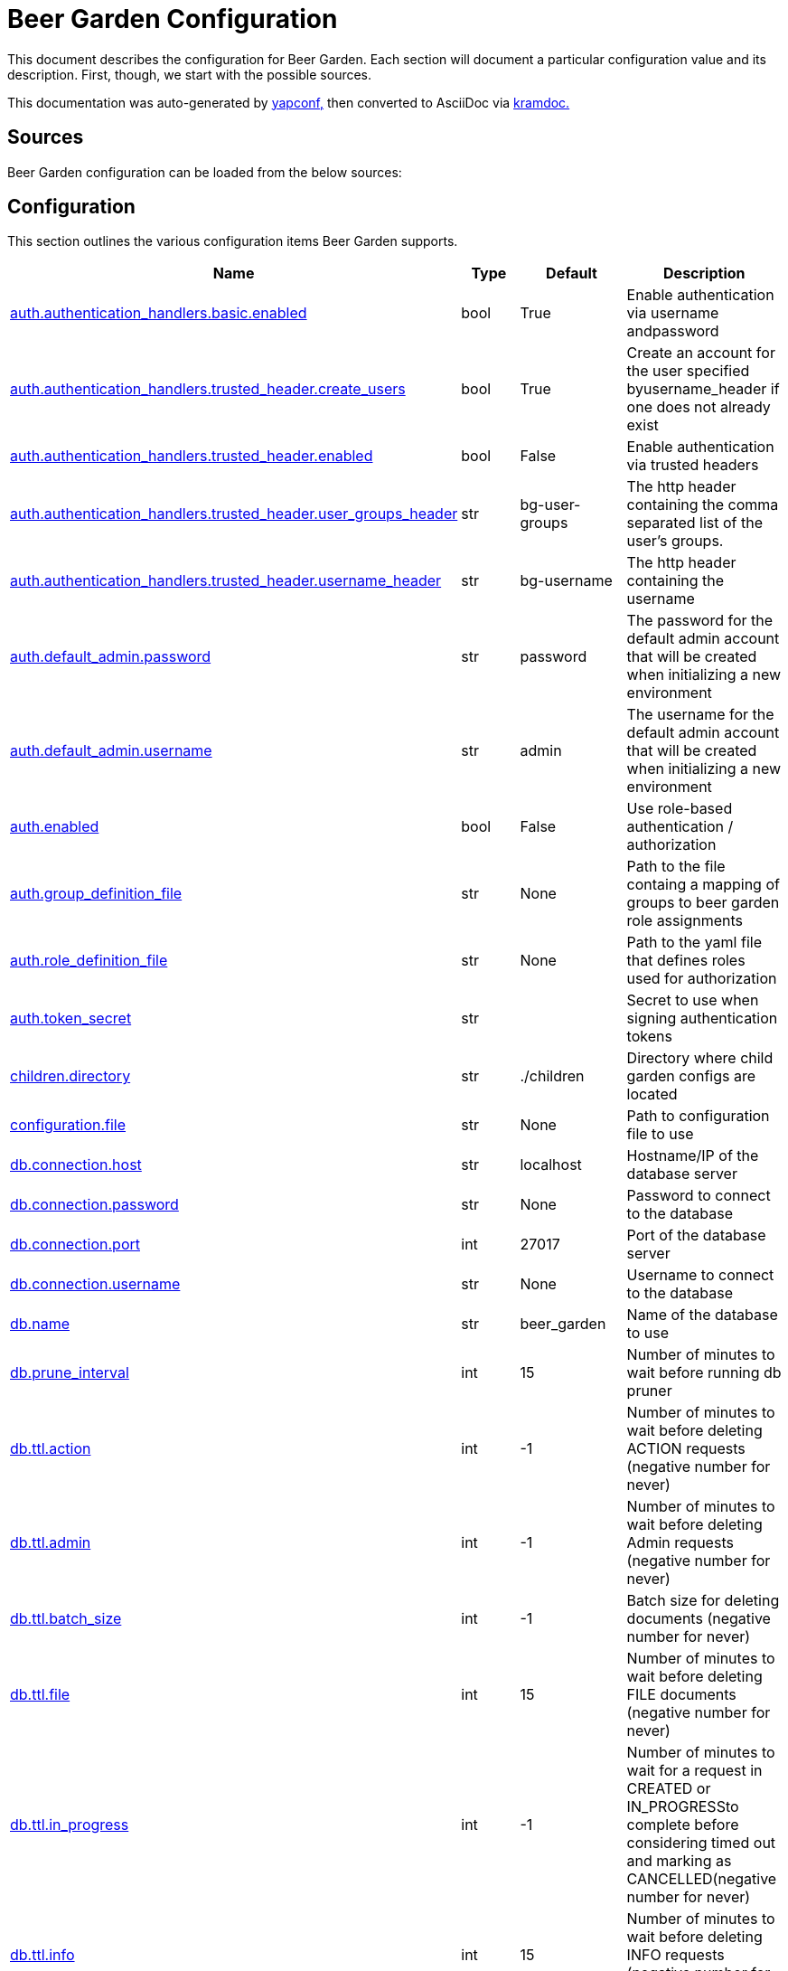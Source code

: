 = Beer Garden Configuration
:page-layout: docs

This document describes the configuration for Beer Garden. Each section will
document a particular configuration value and its description. First,
though, we start with the possible sources.

This documentation was auto-generated by https://github.com/loganasherjones/yapconf[yapconf,] then converted to
AsciiDoc via https://github.com/asciidoctor/kramdown-asciidoc[kramdoc.]

== Sources

Beer Garden configuration can be loaded from the below sources:

== Configuration

This section outlines the various configuration items Beer Garden supports.

|===
| Name | Type | Default | Description

| <<auth.authentication_handlers.basic.enabled,auth.authentication_handlers.basic.enabled>>
| bool
| True
| Enable authentication via username andpassword

| <<auth.authentication_handlers.trusted_header.create_users,auth.authentication_handlers.trusted_header.create_users>>
| bool
| True
| Create an account for the user specified byusername_header if one does not already exist

| <<auth.authentication_handlers.trusted_header.enabled,auth.authentication_handlers.trusted_header.enabled>>
| bool
| False
| Enable authentication via trusted headers

| <<auth.authentication_handlers.trusted_header.user_groups_header,auth.authentication_handlers.trusted_header.user_groups_header>>
| str
| bg-user-groups
| The http header containing the comma separated list of the user's groups.

| <<auth.authentication_handlers.trusted_header.username_header,auth.authentication_handlers.trusted_header.username_header>>
| str
| bg-username
| The http header containing the username

| <<auth.default_admin.password,auth.default_admin.password>>
| str
| password
| The password for the default admin account that will be created when initializing a new environment

| <<auth.default_admin.username,auth.default_admin.username>>
| str
| admin
| The username for the default admin account that will be created when initializing a new environment

| <<auth.enabled,auth.enabled>>
| bool
| False
| Use role-based authentication / authorization

| <<auth.group_definition_file,auth.group_definition_file>>
| str
| None
| Path to the file containg a mapping of groups to beer garden role assignments

| <<auth.role_definition_file,auth.role_definition_file>>
| str
| None
| Path to the yaml file that defines roles used for authorization

| <<auth.token_secret,auth.token_secret>>
| str
|
| Secret to use when signing authentication tokens

| <<children.directory,children.directory>>
| str
| ./children
| Directory where child garden configs are located

| <<configuration.file,configuration.file>>
| str
| None
| Path to configuration file to use

| <<db.connection.host,db.connection.host>>
| str
| localhost
| Hostname/IP of the database server

| <<db.connection.password,db.connection.password>>
| str
| None
| Password to connect to the database

| <<db.connection.port,db.connection.port>>
| int
| 27017
| Port of the database server

| <<db.connection.username,db.connection.username>>
| str
| None
| Username to connect to the database

| <<db.name,db.name>>
| str
| beer_garden
| Name of the database to use

| <<db.prune_interval,db.prune_interval>>
| int
| 15
| Number of minutes to wait before running db pruner

| <<db.ttl.action,db.ttl.action>>
| int
| -1
| Number of minutes to wait before deleting ACTION requests (negative number for never)

| <<db.ttl.admin,db.ttl.admin>>
| int
| -1
| Number of minutes to wait before deleting Admin requests (negative number for never)

| <<db.ttl.batch_size,db.ttl.batch_size>>
| int
| -1
| Batch size for deleting documents (negative number for never)

| <<db.ttl.file,db.ttl.file>>
| int
| 15
| Number of minutes to wait before deleting FILE documents (negative number for never)

| <<db.ttl.in_progress,db.ttl.in_progress>>
| int
| -1
| Number of minutes to wait for a request in CREATED or IN_PROGRESSto complete before considering timed out and marking as CANCELLED(negative number for never)

| <<db.ttl.info,db.ttl.info>>
| int
| 15
| Number of minutes to wait before deleting INFO requests (negative number for never)

| <<db.ttl.temp,db.ttl.temp>>
| int
| 15
| Number of minutes to wait before deleting TEMP requests (negative number for never)

| <<entry.http.enabled,entry.http.enabled>>
| bool
| True
| Run an HTTP server

| <<entry.http.host,entry.http.host>>
| str
| 0.0.0.0
| Host for the HTTP Server to bind to

| <<entry.http.port,entry.http.port>>
| int
| 2337
| Serve content on this port

| <<entry.http.ssl.ca_cert,entry.http.ssl.ca_cert>>
| str
| None
| Path to CA certificate file to use for SSLContext

| <<entry.http.ssl.ca_path,entry.http.ssl.ca_path>>
| str
| None
| Path to CA certificate path to use for SSLContext

| <<entry.http.ssl.client_cert_verify,entry.http.ssl.client_cert_verify>>
| str
| NONE
| Client certificate mode to use when handling requests

| <<entry.http.ssl.enabled,entry.http.ssl.enabled>>
| bool
| False
| Serve content using SSL

| <<entry.http.ssl.private_key,entry.http.ssl.private_key>>
| str
| None
| Path to a private key

| <<entry.http.ssl.public_key,entry.http.ssl.public_key>>
| str
| None
| Path to a public key

| <<entry.http.url_prefix,entry.http.url_prefix>>
| str
| /
| URL path prefix

| <<entry.stomp.enabled,entry.stomp.enabled>>
| bool
| False
| Connect to a Stomp Broker

| <<entry.stomp.headers,entry.stomp.headers>>
| list
| []
| Headers to be sent with messages. Follows standard YAML formatting for lists with two variables 'key' and 'value'

| <<entry.stomp.host,entry.stomp.host>>
| str
| localhost
| Broker hostname

| <<entry.stomp.password,entry.stomp.password>>
| str
| None
| Password to use for authentication

| <<entry.stomp.port,entry.stomp.port>>
| int
| 61613
| Broker port

| <<entry.stomp.send_destination,entry.stomp.send_destination>>
| str
| None
| Topic where events are published

| <<entry.stomp.ssl.ca_cert,entry.stomp.ssl.ca_cert>>
| str
| None
| Path to certificate file containing the certificate of the authority that issued the message broker certificate

| <<entry.stomp.ssl.client_cert,entry.stomp.ssl.client_cert>>
| str
| None
| Path to client public certificate to use when communicating with the message broker

| <<entry.stomp.ssl.client_key,entry.stomp.ssl.client_key>>
| str
| None
| Path to client private key to use when communicating with the message broker

| <<entry.stomp.ssl.use_ssl,entry.stomp.ssl.use_ssl>>
| bool
| False
| Use SSL when connecting to the message broker

| <<entry.stomp.subscribe_destination,entry.stomp.subscribe_destination>>
| str
| None
| Topic to listen for operations

| <<entry.stomp.username,entry.stomp.username>>
| str
| None
| Username to use for authentication

| <<garden.name,garden.name>>
| str
| default
| The routing name for upstream Beer Gardens to use

| <<log.config_file,log.config_file>>
| str
| None
| Path to a logging config file.

| <<log.fallback_file,log.fallback_file>>
| str
| None
| File to log to if config_file is not specified

| <<log.fallback_level,log.fallback_level>>
| str
| INFO
| Log level to use if config_file is not specified

| <<metrics.prometheus.enabled,metrics.prometheus.enabled>>
| bool
| False
| Enable prometheus server

| <<metrics.prometheus.host,metrics.prometheus.host>>
| str
| 0.0.0.0
| Host to bind the prometheus server to

| <<metrics.prometheus.port,metrics.prometheus.port>>
| int
| 2338
| Port for prometheus server to listen on.

| <<metrics.prometheus.url,metrics.prometheus.url>>
| str
| None
| URL to prometheus/grafana server.

| <<mq.admin_queue_expiry,mq.admin_queue_expiry>>
| int
| 3600000
| Time before unused admin queues are removed

| <<mq.blocked_connection_timeout,mq.blocked_connection_timeout>>
| int
| 5
| Time to wait for a blocked connection to be unblocked

| <<mq.connection_attempts,mq.connection_attempts>>
| int
| 3
| Number of retries to connect to MQ

| <<mq.connections.admin.password,mq.connections.admin.password>>
| str
| guest
| Password to login to the MQ admin

| <<mq.connections.admin.port,mq.connections.admin.port>>
| int
| 15672
| Port of the MQ Admin host

| <<mq.connections.admin.ssl.ca_cert,mq.connections.admin.ssl.ca_cert>>
| str
| None
| Path to CA certificate file to use

| <<mq.connections.admin.ssl.ca_verify,mq.connections.admin.ssl.ca_verify>>
| bool
| True
| Verify external certificates

| <<mq.connections.admin.ssl.client_cert,mq.connections.admin.ssl.client_cert>>
| str
| None
| Path to client combined key / certificate

| <<mq.connections.admin.ssl.enabled,mq.connections.admin.ssl.enabled>>
| bool
| False
| Should the connection use SSL

| <<mq.connections.admin.user,mq.connections.admin.user>>
| str
| guest
| Username to login to the MQ admin

| <<mq.connections.message.password,mq.connections.message.password>>
| str
| guest
| Password to login to the MQ host

| <<mq.connections.message.port,mq.connections.message.port>>
| int
| 5672
| Port of the MQ host

| <<mq.connections.message.ssl.ca_cert,mq.connections.message.ssl.ca_cert>>
| str
| None
| Path to CA certificate file to use

| <<mq.connections.message.ssl.ca_verify,mq.connections.message.ssl.ca_verify>>
| bool
| True
| Verify external certificates

| <<mq.connections.message.ssl.client_cert,mq.connections.message.ssl.client_cert>>
| str
| None
| Path to client combined key / certificate

| <<mq.connections.message.ssl.enabled,mq.connections.message.ssl.enabled>>
| bool
| False
| Should the connection use SSL

| <<mq.connections.message.user,mq.connections.message.user>>
| str
| guest
| Username to login to the MQ host

| <<mq.exchange,mq.exchange>>
| str
| beer_garden
| Exchange name to use for MQ

| <<mq.heartbeat_interval,mq.heartbeat_interval>>
| int
| 3600
| Heartbeat interval for MQ

| <<mq.host,mq.host>>
| str
| localhost
| Will be used by the Beergarden application as the location of the message broker.

| <<mq.virtual_host,mq.virtual_host>>
| str
| /
| Virtual host to use for MQ

| <<parent.http.access_token,parent.http.access_token>>
| str
| None
| Access token for authentication

| <<parent.http.api_version,parent.http.api_version>>
| int
| 1
| Beergarden API version

| <<parent.http.client_timeout,parent.http.client_timeout>>
| float
| -1
| Max time RestClient will wait for server response

| <<parent.http.enabled,parent.http.enabled>>
| bool
| False
| Publish events to parent garden over HTTP

| <<parent.http.host,parent.http.host>>
| str
| None
| Host for the HTTP Server to bind to

| <<parent.http.password,parent.http.password>>
| str
| None
| Password for authentication

| <<parent.http.port,parent.http.port>>
| int
| 2337
| Serve content on this port

| <<parent.http.refresh_token,parent.http.refresh_token>>
| str
| None
| Refresh token for authentication

| <<parent.http.ssl.ca_cert,parent.http.ssl.ca_cert>>
| str
| None
| Path to CA certificate file to use for SSLContext

| <<parent.http.ssl.ca_verify,parent.http.ssl.ca_verify>>
| bool
| True
| Verify server certificate when using SSL

| <<parent.http.ssl.client_cert,parent.http.ssl.client_cert>>
| str
| None
| Client certificate to use

| <<parent.http.ssl.client_key,parent.http.ssl.client_key>>
| str
| None
| Client key to use

| <<parent.http.ssl.enabled,parent.http.ssl.enabled>>
| bool
| False
| Use SSL when connecting

| <<parent.http.url_prefix,parent.http.url_prefix>>
| str
| /
| URL path prefix

| <<parent.http.username,parent.http.username>>
| str
| None
| Username for authentication

| <<parent.skip_events,parent.skip_events>>
| list
| []
| Events to be skipped

| <<parent.stomp.enabled,parent.stomp.enabled>>
| bool
| False
| Publish events to parent garden over STOMP

| <<parent.stomp.headers,parent.stomp.headers>>
| list
| []
| Headers to be sent with messages. Follows standard YAML formatting for lists with two variables 'key' and 'value'

| <<parent.stomp.host,parent.stomp.host>>
| str
| localhost
| Broker hostname

| <<parent.stomp.password,parent.stomp.password>>
| str
| None
| Password to use for authentication

| <<parent.stomp.port,parent.stomp.port>>
| int
| 61613
| Broker port

| <<parent.stomp.send_destination,parent.stomp.send_destination>>
| str
| None
| Topic where events are published

| <<parent.stomp.ssl.ca_cert,parent.stomp.ssl.ca_cert>>
| str
| None
| Path to certificate file containing the certificate of the authority that issued the message broker certificate

| <<parent.stomp.ssl.client_cert,parent.stomp.ssl.client_cert>>
| str
| None
| Path to client public certificate to use when communicating with the message broker

| <<parent.stomp.ssl.client_key,parent.stomp.ssl.client_key>>
| str
| None
| Path to client private key to use when communicating with the message broker

| <<parent.stomp.ssl.use_ssl,parent.stomp.ssl.use_ssl>>
| bool
| False
| Use SSL when connecting to message broker

| <<parent.stomp.subscribe_destination,parent.stomp.subscribe_destination>>
| str
| None
| Topic to listen for operations

| <<parent.stomp.username,parent.stomp.username>>
| str
| None
| Username to use for authentication

| <<parent.sync_interval,parent.sync_interval>>
| int
| 15
| Number of minutes to wait before sending Garden Sync event to parent

| <<plugin.allow_command_updates,plugin.allow_command_updates>>
| bool
| False
| Allow commands of non-dev systems to be updated

| <<plugin.local.auth.password,plugin.local.auth.password>>
| str
| password
| Password that local plugins will use for authentication (needs bg-plugin role)

| <<plugin.local.auth.username,plugin.local.auth.username>>
| str
| plugin_admin
| Username that local plugins will use for authentication (needs bg-plugin role)

| <<plugin.local.directory,plugin.local.directory>>
| str
| None
| Directory where local plugins are located

| <<plugin.local.host_env_vars,plugin.local.host_env_vars>>
| list
| []
| Host environment variables that will be propagated to local plugin processes

| <<plugin.local.logging.config_file,plugin.local.logging.config_file>>
| str
| None
| Path to a logging configuration file for local plugins

| <<plugin.local.logging.fallback_level,plugin.local.logging.fallback_level>>
| str
| INFO
| Level that will be used with a default logging configuration if config_file is not specified

| <<plugin.local.timeout.shutdown,plugin.local.timeout.shutdown>>
| int
| 10
| Seconds to wait for a plugin to stopgracefully

| <<plugin.local.timeout.startup,plugin.local.timeout.startup>>
| int
| 5
| Seconds to wait for a plugin to start

| <<plugin.mq.host,plugin.mq.host>>
| str
| localhost
| Globally resolvable host name of message broker

| <<plugin.remote.logging.config_file,plugin.remote.logging.config_file>>
| str
| None
| Path to a logging configuration file for plugins

| <<plugin.remote.logging.fallback_level,plugin.remote.logging.fallback_level>>
| str
| INFO
| Level that will be used with a default logging configuration if config_file is not specified

| <<plugin.status_heartbeat,plugin.status_heartbeat>>
| int
| 10
| Amount of time between status messages

| <<plugin.status_timeout,plugin.status_timeout>>
| int
| 30
| Amount of time to wait before marking a plugin asunresponsive

| <<replication.enabled,replication.enabled>>
| bool
| False
| Publish subset of events to Rabbit to allow all Gardens to stay in sync when replicated

| <<request_validation.dynamic_choices.command.timeout,request_validation.dynamic_choices.command.timeout>>
| int
| 10
| Time to wait for a command-based choices validation

| <<request_validation.dynamic_choices.url.ca_cert,request_validation.dynamic_choices.url.ca_cert>>
| str
| None
| CA file for validating url-based choices

| <<request_validation.dynamic_choices.url.ca_verify,request_validation.dynamic_choices.url.ca_verify>>
| bool
| True
| Verify external certificates for url-based choices

| <<scheduler.job_defaults.coalesce,scheduler.job_defaults.coalesce>>
| bool
| True
| Should jobs run only once if multiple have missed their window

| <<scheduler.job_defaults.max_instances,scheduler.job_defaults.max_instances>>
| int
| 3
| Default maximum instances of a job to run concurrently.

| <<scheduler.max_workers,scheduler.max_workers>>
| int
| 10
| Number of workers (processes) to run concurrently.

| <<ui.cors_enabled,ui.cors_enabled>>
| bool
| True
| Determine if CORS should be enabled

| <<ui.debug_mode,ui.debug_mode>>
| bool
| False
| Run the application in debug mode

| <<ui.execute_javascript,ui.execute_javascript>>
| bool
| False
| Execute plugin-provided javascript

| <<ui.icon_default,ui.icon_default>>
| str
| fa-beer
| Default font-awesome icon to display

| <<ui.name,ui.name>>
| str
| Beer Garden
| The title to display on the GUI
|===

=== auth.authentication_handlers.basic.enabled

Enable authentication via username andpassword

|===
| Attribute | Value

| *item_type*
| `bool`

| *default*
| `True`

| *env_name*
| `BG_AUTH_AUTHENTICATION_HANDLERS_BASIC_ENABLED`

| *required*
| `True`

| *cli_name*
| `--auth-authentication_handlers-basic-no-enabled`

| *fallback*
| `None`

| *choices*
| `None`
|===

You can set auth.authentication_handlers.basic.enabled from the environment by setting the environment variable `BG_AUTH_AUTHENTICATION_HANDLERS_BASIC_ENABLED`

You can set `auth.authentication_handlers.basic.enabled` from the command-line by specifying `--auth-authentication_handlers-basic-no-enabled` at Beer Garden's entrypoint.

If `auth.authentication_handlers.basic.enabled` is not set in any of the sources listed, it will fallback to the default value `True`

=== auth.authentication_handlers.trusted_header.create_users

Create an account for the user specified byusername_header if one does not already exist

|===
| Attribute | Value

| *item_type*
| `bool`

| *default*
| `True`

| *env_name*
| `BG_AUTH_AUTHENTICATION_HANDLERS_TRUSTED_HEADER_CREATE_USERS`

| *required*
| `True`

| *cli_name*
| `--auth-authentication_handlers-trusted_header-no-create-users`

| *fallback*
| `None`

| *choices*
| `None`
|===

You can set auth.authentication_handlers.trusted_header.create_users from the environment by setting the environment variable `BG_AUTH_AUTHENTICATION_HANDLERS_TRUSTED_HEADER_CREATE_USERS`

You can set `auth.authentication_handlers.trusted_header.create_users` from the command-line by specifying `--auth-authentication_handlers-trusted_header-no-create-users` at Beer Garden's entrypoint.

If `auth.authentication_handlers.trusted_header.create_users` is not set in any of the sources listed, it will fallback to the default value `True`

=== auth.authentication_handlers.trusted_header.enabled

Enable authentication via trusted headers

|===
| Attribute | Value

| *item_type*
| `bool`

| *default*
| `False`

| *env_name*
| `BG_AUTH_AUTHENTICATION_HANDLERS_TRUSTED_HEADER_ENABLED`

| *required*
| `True`

| *cli_name*
| `--auth-authentication_handlers-trusted_header-enabled`

| *fallback*
| `None`

| *choices*
| `None`
|===

You can set auth.authentication_handlers.trusted_header.enabled from the environment by setting the environment variable `BG_AUTH_AUTHENTICATION_HANDLERS_TRUSTED_HEADER_ENABLED`

You can set `auth.authentication_handlers.trusted_header.enabled` from the command-line by specifying `--auth-authentication_handlers-trusted_header-enabled` at Beer Garden's entrypoint.

=== auth.authentication_handlers.trusted_header.user_groups_header

The http header containing the comma separated list of the user's groups.

|===
| Attribute | Value

| *item_type*
| `str`

| *default*
| `bg-user-groups`

| *env_name*
| `BG_AUTH_AUTHENTICATION_HANDLERS_TRUSTED_HEADER_USER_GROUPS_HEADER`

| *required*
| `True`

| *cli_name*
| `--auth-authentication_handlers-trusted_header-user-groups-header`

| *fallback*
| `None`

| *choices*
| `None`
|===

You can set auth.authentication_handlers.trusted_header.user_groups_header from the environment by setting the environment variable `BG_AUTH_AUTHENTICATION_HANDLERS_TRUSTED_HEADER_USER_GROUPS_HEADER`

You can set `auth.authentication_handlers.trusted_header.user_groups_header` from the command-line by specifying `--auth-authentication_handlers-trusted_header-user-groups-header` at Beer Garden's entrypoint.

If `auth.authentication_handlers.trusted_header.user_groups_header` is not set in any of the sources listed, it will fallback to the default value `bg-user-groups`

=== auth.authentication_handlers.trusted_header.username_header

The http header containing the username

|===
| Attribute | Value

| *item_type*
| `str`

| *default*
| `bg-username`

| *env_name*
| `BG_AUTH_AUTHENTICATION_HANDLERS_TRUSTED_HEADER_USERNAME_HEADER`

| *required*
| `True`

| *cli_name*
| `--auth-authentication_handlers-trusted_header-username-header`

| *fallback*
| `None`

| *choices*
| `None`
|===

You can set auth.authentication_handlers.trusted_header.username_header from the environment by setting the environment variable `BG_AUTH_AUTHENTICATION_HANDLERS_TRUSTED_HEADER_USERNAME_HEADER`

You can set `auth.authentication_handlers.trusted_header.username_header` from the command-line by specifying `--auth-authentication_handlers-trusted_header-username-header` at Beer Garden's entrypoint.

If `auth.authentication_handlers.trusted_header.username_header` is not set in any of the sources listed, it will fallback to the default value `bg-username`

=== auth.default_admin.password

The password for the default admin account that will be created when initializing a new environment

|===
| Attribute | Value

| *item_type*
| `str`

| *default*
| `password`

| *env_name*
| `BG_AUTH_DEFAULT_ADMIN_PASSWORD`

| *required*
| `True`

| *cli_name*
| `--auth-default_admin-password`

| *fallback*
| `None`

| *choices*
| `None`
|===

You can set auth.default_admin.password from the environment by setting the environment variable `BG_AUTH_DEFAULT_ADMIN_PASSWORD`

You can set `auth.default_admin.password` from the command-line by specifying `--auth-default_admin-password` at Beer Garden's entrypoint.

If `auth.default_admin.password` is not set in any of the sources listed, it will fallback to the default value `password`

=== auth.default_admin.username

The username for the default admin account that will be created when initializing a new environment

|===
| Attribute | Value

| *item_type*
| `str`

| *default*
| `admin`

| *env_name*
| `BG_AUTH_DEFAULT_ADMIN_USERNAME`

| *required*
| `True`

| *cli_name*
| `--auth-default_admin-username`

| *fallback*
| `None`

| *choices*
| `None`
|===

You can set auth.default_admin.username from the environment by setting the environment variable `BG_AUTH_DEFAULT_ADMIN_USERNAME`

You can set `auth.default_admin.username` from the command-line by specifying `--auth-default_admin-username` at Beer Garden's entrypoint.

If `auth.default_admin.username` is not set in any of the sources listed, it will fallback to the default value `admin`

=== auth.enabled

Use role-based authentication / authorization

|===
| Attribute | Value

| *item_type*
| `bool`

| *default*
| `False`

| *env_name*
| `BG_AUTH_ENABLED`

| *required*
| `True`

| *cli_name*
| `--auth-enabled`

| *fallback*
| `None`

| *choices*
| `None`
|===

You can set auth.enabled from the environment by setting the environment variable `BG_AUTH_ENABLED`

You can set `auth.enabled` from the command-line by specifying `--auth-enabled` at Beer Garden's entrypoint.

=== auth.group_definition_file

Path to the file containg a mapping of groups to beer garden role assignments

|===
| Attribute | Value

| *item_type*
| `str`

| *default*
| `None`

| *env_name*
| `BG_AUTH_GROUP_DEFINITION_FILE`

| *required*
| `False`

| *cli_name*
| `--auth-group-definition-file`

| *fallback*
| `None`

| *choices*
| `None`
|===

You can set auth.group_definition_file from the environment by setting the environment variable `BG_AUTH_GROUP_DEFINITION_FILE`

You can set `auth.group_definition_file` from the command-line by specifying `--auth-group-definition-file` at Beer Garden's entrypoint.

=== auth.role_definition_file

Path to the yaml file that defines roles used for authorization

|===
| Attribute | Value

| *item_type*
| `str`

| *default*
| `None`

| *env_name*
| `BG_AUTH_ROLE_DEFINITION_FILE`

| *required*
| `False`

| *cli_name*
| `--auth-role-definition-file`

| *fallback*
| `None`

| *choices*
| `None`
|===

You can set auth.role_definition_file from the environment by setting the environment variable `BG_AUTH_ROLE_DEFINITION_FILE`

You can set `auth.role_definition_file` from the command-line by specifying `--auth-role-definition-file` at Beer Garden's entrypoint.

=== auth.token_secret

Secret to use when signing authentication tokens

|===
| Attribute | Value

| *item_type*
| `str`

| *default*
| ``

| *env_name*
| `BG_AUTH_TOKEN_SECRET`

| *required*
| `False`

| *cli_name*
| `--auth-token-secret`

| *fallback*
| `None`

| *choices*
| `None`
|===

You can set auth.token_secret from the environment by setting the environment variable `BG_AUTH_TOKEN_SECRET`

You can set `auth.token_secret` from the command-line by specifying `--auth-token-secret` at Beer Garden's entrypoint.

=== children.directory

Directory where child garden configs are located

|===
| Attribute | Value

| *item_type*
| `str`

| *default*
| `./children`

| *env_name*
| `BG_CHILDREN_DIRECTORY`

| *required*
| `False`

| *cli_name*
| `--children-directory`

| *fallback*
| `None`

| *choices*
| `None`
|===

You can set children.directory from the environment by setting the environment variable `BG_CHILDREN_DIRECTORY`

You can set `children.directory` from the command-line by specifying `--children-directory` at Beer Garden's entrypoint.

If `children.directory` is not set in any of the sources listed, it will fallback to the default value `./children`

=== configuration.file

Path to configuration file to use

|===
| Attribute | Value

| *item_type*
| `str`

| *default*
| `None`

| *env_name*
| `BG_CONFIGURATION_FILE`

| *required*
| `False`

| *cli_name*
| `--configuration-file/-c`

| *fallback*
| `None`

| *choices*
| `None`
|===

You can set configuration.file from the environment by setting the environment variable `BG_CONFIGURATION_FILE`

You can set `configuration.file` from the command-line by specifying `--configuration-file/-c` at Beer Garden's entrypoint.

=== db.connection.host

Hostname/IP of the database server

|===
| Attribute | Value

| *item_type*
| `str`

| *default*
| `localhost`

| *env_name*
| `BG_DB_CONNECTION_HOST`

| *required*
| `True`

| *cli_name*
| `--db-connection-host`

| *fallback*
| `None`

| *choices*
| `None`
|===

You can set db.connection.host from the environment by setting the environment variable `BG_DB_CONNECTION_HOST`

You can set `db.connection.host` from the command-line by specifying `--db-connection-host` at Beer Garden's entrypoint.

If `db.connection.host` is not set in any of the sources listed, it will fallback to the default value `localhost`

=== db.connection.password

Password to connect to the database

|===
| Attribute | Value

| *item_type*
| `str`

| *default*
| `None`

| *env_name*
| `BG_DB_CONNECTION_PASSWORD`

| *required*
| `False`

| *cli_name*
| `--db-connection-password`

| *fallback*
| `None`

| *choices*
| `None`
|===

You can set db.connection.password from the environment by setting the environment variable `BG_DB_CONNECTION_PASSWORD`

You can set `db.connection.password` from the command-line by specifying `--db-connection-password` at Beer Garden's entrypoint.

=== db.connection.port

Port of the database server

|===
| Attribute | Value

| *item_type*
| `int`

| *default*
| `27017`

| *env_name*
| `BG_DB_CONNECTION_PORT`

| *required*
| `True`

| *cli_name*
| `--db-connection-port`

| *fallback*
| `None`

| *choices*
| `None`
|===

You can set db.connection.port from the environment by setting the environment variable `BG_DB_CONNECTION_PORT`

You can set `db.connection.port` from the command-line by specifying `--db-connection-port` at Beer Garden's entrypoint.

If `db.connection.port` is not set in any of the sources listed, it will fallback to the default value `27017`

=== db.connection.username

Username to connect to the database

|===
| Attribute | Value

| *item_type*
| `str`

| *default*
| `None`

| *env_name*
| `BG_DB_CONNECTION_USERNAME`

| *required*
| `False`

| *cli_name*
| `--db-connection-username`

| *fallback*
| `None`

| *choices*
| `None`
|===

You can set db.connection.username from the environment by setting the environment variable `BG_DB_CONNECTION_USERNAME`

You can set `db.connection.username` from the command-line by specifying `--db-connection-username` at Beer Garden's entrypoint.

=== db.name

Name of the database to use

|===
| Attribute | Value

| *item_type*
| `str`

| *default*
| `beer_garden`

| *env_name*
| `BG_DB_NAME`

| *required*
| `True`

| *cli_name*
| `--db-name`

| *fallback*
| `None`

| *choices*
| `None`
|===

You can set db.name from the environment by setting the environment variable `BG_DB_NAME`

You can set `db.name` from the command-line by specifying `--db-name` at Beer Garden's entrypoint.

If `db.name` is not set in any of the sources listed, it will fallback to the default value `beer_garden`

=== db.prune_interval

Number of minutes to wait before running db pruner

|===
| Attribute | Value

| *item_type*
| `int`

| *default*
| `15`

| *env_name*
| `BG_DB_PRUNE_INTERVAL`

| *required*
| `True`

| *cli_name*
| `--db-prune-interval`

| *fallback*
| `None`

| *choices*
| `None`
|===

You can set db.prune_interval from the environment by setting the environment variable `BG_DB_PRUNE_INTERVAL`

You can set `db.prune_interval` from the command-line by specifying `--db-prune-interval` at Beer Garden's entrypoint.

If `db.prune_interval` is not set in any of the sources listed, it will fallback to the default value `15`

=== db.ttl.action

Number of minutes to wait before deleting ACTION requests (negative number for never)

|===
| Attribute | Value

| *item_type*
| `int`

| *default*
| `-1`

| *env_name*
| `BG_DB_TTL_ACTION`

| *required*
| `True`

| *cli_name*
| `--db-ttl-action`

| *fallback*
| `None`

| *choices*
| `None`
|===

You can set db.ttl.action from the environment by setting the environment variable `BG_DB_TTL_ACTION`

You can set `db.ttl.action` from the command-line by specifying `--db-ttl-action` at Beer Garden's entrypoint.

If `db.ttl.action` is not set in any of the sources listed, it will fallback to the default value `-1`

=== db.ttl.admin

Number of minutes to wait before deleting Admin requests (negative number for never)

|===
| Attribute | Value

| *item_type*
| `int`

| *default*
| `-1`

| *env_name*
| `BG_DB_TTL_ADMIN`

| *required*
| `True`

| *cli_name*
| `--db-ttl-admin`

| *fallback*
| `None`

| *choices*
| `None`
|===

You can set db.ttl.admin from the environment by setting the environment variable `BG_DB_TTL_ADMIN`

You can set `db.ttl.admin` from the command-line by specifying `--db-ttl-admin` at Beer Garden's entrypoint.

If `db.ttl.admin` is not set in any of the sources listed, it will fallback to the default value `-1`

=== db.ttl.batch_size

Batch size for deleting documents (negative number for never)

|===
| Attribute | Value

| *item_type*
| `int`

| *default*
| `-1`

| *env_name*
| `BG_DB_TTL_BATCH_SIZE`

| *required*
| `True`

| *cli_name*
| `--db-ttl-batch-size`

| *fallback*
| `None`

| *choices*
| `None`
|===

You can set db.ttl.batch_size from the environment by setting the environment variable `BG_DB_TTL_BATCH_SIZE`

You can set `db.ttl.batch_size` from the command-line by specifying `--db-ttl-batch-size` at Beer Garden's entrypoint.

If `db.ttl.batch_size` is not set in any of the sources listed, it will fallback to the default value `-1`

=== db.ttl.file

Number of minutes to wait before deleting FILE documents (negative number for never)

|===
| Attribute | Value

| *item_type*
| `int`

| *default*
| `15`

| *env_name*
| `BG_DB_TTL_FILE`

| *required*
| `True`

| *cli_name*
| `--db-ttl-file`

| *fallback*
| `None`

| *choices*
| `None`
|===

You can set db.ttl.file from the environment by setting the environment variable `BG_DB_TTL_FILE`

You can set `db.ttl.file` from the command-line by specifying `--db-ttl-file` at Beer Garden's entrypoint.

If `db.ttl.file` is not set in any of the sources listed, it will fallback to the default value `15`

=== db.ttl.in_progress

Number of minutes to wait for a request in CREATED or IN_PROGRESSto complete before considering timed out and marking as CANCELLED(negative number for never)

|===
| Attribute | Value

| *item_type*
| `int`

| *default*
| `-1`

| *env_name*
| `BG_DB_TTL_IN_PROGRESS`

| *required*
| `True`

| *cli_name*
| `--db-ttl-in-progress`

| *fallback*
| `None`

| *choices*
| `None`
|===

You can set db.ttl.in_progress from the environment by setting the environment variable `BG_DB_TTL_IN_PROGRESS`

You can set `db.ttl.in_progress` from the command-line by specifying `--db-ttl-in-progress` at Beer Garden's entrypoint.

If `db.ttl.in_progress` is not set in any of the sources listed, it will fallback to the default value `-1`

=== db.ttl.info

Number of minutes to wait before deleting INFO requests (negative number for never)

|===
| Attribute | Value

| *item_type*
| `int`

| *default*
| `15`

| *env_name*
| `BG_DB_TTL_INFO`

| *required*
| `True`

| *cli_name*
| `--db-ttl-info`

| *fallback*
| `None`

| *choices*
| `None`
|===

You can set db.ttl.info from the environment by setting the environment variable `BG_DB_TTL_INFO`

You can set `db.ttl.info` from the command-line by specifying `--db-ttl-info` at Beer Garden's entrypoint.

If `db.ttl.info` is not set in any of the sources listed, it will fallback to the default value `15`

=== db.ttl.temp

Number of minutes to wait before deleting TEMP requests (negative number for never)

|===
| Attribute | Value

| *item_type*
| `int`

| *default*
| `15`

| *env_name*
| `BG_DB_TTL_TEMP`

| *required*
| `True`

| *cli_name*
| `--db-ttl-temp`

| *fallback*
| `None`

| *choices*
| `None`
|===

You can set db.ttl.temp from the environment by setting the environment variable `BG_DB_TTL_TEMP`

You can set `db.ttl.temp` from the command-line by specifying `--db-ttl-temp` at Beer Garden's entrypoint.

If `db.ttl.temp` is not set in any of the sources listed, it will fallback to the default value `15`

=== entry.http.enabled

Run an HTTP server

|===
| Attribute | Value

| *item_type*
| `bool`

| *default*
| `True`

| *env_name*
| `BG_ENTRY_HTTP_ENABLED`

| *required*
| `True`

| *cli_name*
| `--entry-http-no-enabled`

| *fallback*
| `None`

| *choices*
| `None`
|===

You can set entry.http.enabled from the environment by setting the environment variable `BG_ENTRY_HTTP_ENABLED`

You can set `entry.http.enabled` from the command-line by specifying `--entry-http-no-enabled` at Beer Garden's entrypoint.

If `entry.http.enabled` is not set in any of the sources listed, it will fallback to the default value `True`

=== entry.http.host

Host for the HTTP Server to bind to

|===
| Attribute | Value

| *item_type*
| `str`

| *default*
| `0.0.0.0`

| *env_name*
| `BG_ENTRY_HTTP_HOST`

| *required*
| `True`

| *cli_name*
| `--entry-http-host`

| *fallback*
| `None`

| *choices*
| `None`
|===

You can set entry.http.host from the environment by setting the environment variable `BG_ENTRY_HTTP_HOST`

You can set `entry.http.host` from the command-line by specifying `--entry-http-host` at Beer Garden's entrypoint.

If `entry.http.host` is not set in any of the sources listed, it will fallback to the default value `0.0.0.0`

=== entry.http.port

Serve content on this port

|===
| Attribute | Value

| *item_type*
| `int`

| *default*
| `2337`

| *env_name*
| `BG_ENTRY_HTTP_PORT`

| *required*
| `True`

| *cli_name*
| `--entry-http-port`

| *fallback*
| `None`

| *choices*
| `None`
|===

You can set entry.http.port from the environment by setting the environment variable `BG_ENTRY_HTTP_PORT`

You can set `entry.http.port` from the command-line by specifying `--entry-http-port` at Beer Garden's entrypoint.

If `entry.http.port` is not set in any of the sources listed, it will fallback to the default value `2337`

=== entry.http.ssl.ca_cert

Path to CA certificate file to use for SSLContext

|===
| Attribute | Value

| *item_type*
| `str`

| *default*
| `None`

| *env_name*
| `BG_ENTRY_HTTP_SSL_CA_CERT`

| *required*
| `False`

| *cli_name*
| `--entry-http-ssl-ca-cert`

| *fallback*
| `None`

| *choices*
| `None`
|===

You can set entry.http.ssl.ca_cert from the environment by setting the environment variable `BG_ENTRY_HTTP_SSL_CA_CERT`

You can set `entry.http.ssl.ca_cert` from the command-line by specifying `--entry-http-ssl-ca-cert` at Beer Garden's entrypoint.

=== entry.http.ssl.ca_path

Path to CA certificate path to use for SSLContext

|===
| Attribute | Value

| *item_type*
| `str`

| *default*
| `None`

| *env_name*
| `BG_ENTRY_HTTP_SSL_CA_PATH`

| *required*
| `False`

| *cli_name*
| `--entry-http-ssl-ca-path`

| *fallback*
| `None`

| *choices*
| `None`
|===

You can set entry.http.ssl.ca_path from the environment by setting the environment variable `BG_ENTRY_HTTP_SSL_CA_PATH`

You can set `entry.http.ssl.ca_path` from the command-line by specifying `--entry-http-ssl-ca-path` at Beer Garden's entrypoint.

=== entry.http.ssl.client_cert_verify

Client certificate mode to use when handling requests

|===
| Attribute | Value

| *item_type*
| `str`

| *default*
| `NONE`

| *env_name*
| `BG_ENTRY_HTTP_SSL_CLIENT_CERT_VERIFY`

| *required*
| `True`

| *cli_name*
| `--entry-http-ssl-client-cert-verify`

| *fallback*
| `None`

| *choices*
| `['NONE', 'OPTIONAL', 'REQUIRED']`
|===

You can set entry.http.ssl.client_cert_verify from the environment by setting the environment variable `BG_ENTRY_HTTP_SSL_CLIENT_CERT_VERIFY`

You can set `entry.http.ssl.client_cert_verify` from the command-line by specifying `--entry-http-ssl-client-cert-verify` at Beer Garden's entrypoint.

If `entry.http.ssl.client_cert_verify` is not set in any of the sources listed, it will fallback to the default value `NONE`

=== entry.http.ssl.enabled

Serve content using SSL

|===
| Attribute | Value

| *item_type*
| `bool`

| *default*
| `False`

| *env_name*
| `BG_ENTRY_HTTP_SSL_ENABLED`

| *required*
| `True`

| *cli_name*
| `--entry-http-ssl-enabled`

| *fallback*
| `None`

| *choices*
| `None`
|===

You can set entry.http.ssl.enabled from the environment by setting the environment variable `BG_ENTRY_HTTP_SSL_ENABLED`

You can set `entry.http.ssl.enabled` from the command-line by specifying `--entry-http-ssl-enabled` at Beer Garden's entrypoint.

=== entry.http.ssl.private_key

Path to a private key

|===
| Attribute | Value

| *item_type*
| `str`

| *default*
| `None`

| *env_name*
| `BG_ENTRY_HTTP_SSL_PRIVATE_KEY`

| *required*
| `False`

| *cli_name*
| `--entry-http-ssl-private-key`

| *fallback*
| `None`

| *choices*
| `None`
|===

You can set entry.http.ssl.private_key from the environment by setting the environment variable `BG_ENTRY_HTTP_SSL_PRIVATE_KEY`

You can set `entry.http.ssl.private_key` from the command-line by specifying `--entry-http-ssl-private-key` at Beer Garden's entrypoint.

=== entry.http.ssl.public_key

Path to a public key

|===
| Attribute | Value

| *item_type*
| `str`

| *default*
| `None`

| *env_name*
| `BG_ENTRY_HTTP_SSL_PUBLIC_KEY`

| *required*
| `False`

| *cli_name*
| `--entry-http-ssl-public-key`

| *fallback*
| `None`

| *choices*
| `None`
|===

You can set entry.http.ssl.public_key from the environment by setting the environment variable `BG_ENTRY_HTTP_SSL_PUBLIC_KEY`

You can set `entry.http.ssl.public_key` from the command-line by specifying `--entry-http-ssl-public-key` at Beer Garden's entrypoint.

=== entry.http.url_prefix

URL path prefix

|===
| Attribute | Value

| *item_type*
| `str`

| *default*
| `/`

| *env_name*
| `BG_ENTRY_HTTP_URL_PREFIX`

| *required*
| `False`

| *cli_name*
| `--entry-http-url-prefix`

| *fallback*
| `None`

| *choices*
| `None`
|===

You can set entry.http.url_prefix from the environment by setting the environment variable `BG_ENTRY_HTTP_URL_PREFIX`

You can set `entry.http.url_prefix` from the command-line by specifying `--entry-http-url-prefix` at Beer Garden's entrypoint.

If `entry.http.url_prefix` is not set in any of the sources listed, it will fallback to the default value `/`

=== entry.stomp.enabled

Connect to a Stomp Broker

|===
| Attribute | Value

| *item_type*
| `bool`

| *default*
| `False`

| *env_name*
| `BG_ENTRY_STOMP_ENABLED`

| *required*
| `True`

| *cli_name*
| `--entry-stomp-enabled`

| *fallback*
| `None`

| *choices*
| `None`
|===

You can set entry.stomp.enabled from the environment by setting the environment variable `BG_ENTRY_STOMP_ENABLED`

You can set `entry.stomp.enabled` from the command-line by specifying `--entry-stomp-enabled` at Beer Garden's entrypoint.

=== entry.stomp.headers

Headers to be sent with messages. Follows standard YAML formatting for lists with two variables 'key' and 'value'

|===
| Attribute | Value

| *item_type*
| `list`

| *default*
| `[]`

| *env_name*
| `None`

| *required*
| `False`

| *cli_name*
| `--entry-stomp-headers`

| *fallback*
| `None`

| *choices*
| `None`
|===

You can set `entry.stomp.headers` from the command-line by specifying `--entry-stomp-headers` at Beer Garden's entrypoint.

=== entry.stomp.host

Broker hostname

|===
| Attribute | Value

| *item_type*
| `str`

| *default*
| `localhost`

| *env_name*
| `BG_ENTRY_STOMP_HOST`

| *required*
| `True`

| *cli_name*
| `--entry-stomp-host`

| *fallback*
| `None`

| *choices*
| `None`
|===

You can set entry.stomp.host from the environment by setting the environment variable `BG_ENTRY_STOMP_HOST`

You can set `entry.stomp.host` from the command-line by specifying `--entry-stomp-host` at Beer Garden's entrypoint.

If `entry.stomp.host` is not set in any of the sources listed, it will fallback to the default value `localhost`

=== entry.stomp.password

Password to use for authentication

|===
| Attribute | Value

| *item_type*
| `str`

| *default*
| `None`

| *env_name*
| `BG_ENTRY_STOMP_PASSWORD`

| *required*
| `False`

| *cli_name*
| `--entry-stomp-password`

| *fallback*
| `None`

| *choices*
| `None`
|===

You can set entry.stomp.password from the environment by setting the environment variable `BG_ENTRY_STOMP_PASSWORD`

You can set `entry.stomp.password` from the command-line by specifying `--entry-stomp-password` at Beer Garden's entrypoint.

=== entry.stomp.port

Broker port

|===
| Attribute | Value

| *item_type*
| `int`

| *default*
| `61613`

| *env_name*
| `BG_ENTRY_STOMP_PORT`

| *required*
| `True`

| *cli_name*
| `--entry-stomp-port`

| *fallback*
| `None`

| *choices*
| `None`
|===

You can set entry.stomp.port from the environment by setting the environment variable `BG_ENTRY_STOMP_PORT`

You can set `entry.stomp.port` from the command-line by specifying `--entry-stomp-port` at Beer Garden's entrypoint.

If `entry.stomp.port` is not set in any of the sources listed, it will fallback to the default value `61613`

=== entry.stomp.send_destination

Topic where events are published

|===
| Attribute | Value

| *item_type*
| `str`

| *default*
| `None`

| *env_name*
| `BG_ENTRY_STOMP_SEND_DESTINATION`

| *required*
| `False`

| *cli_name*
| `--entry-stomp-send-destination`

| *fallback*
| `None`

| *choices*
| `None`
|===

You can set entry.stomp.send_destination from the environment by setting the environment variable `BG_ENTRY_STOMP_SEND_DESTINATION`

You can set `entry.stomp.send_destination` from the command-line by specifying `--entry-stomp-send-destination` at Beer Garden's entrypoint.

=== entry.stomp.ssl.ca_cert

Path to certificate file containing the certificate of the authority that issued the message broker certificate

|===
| Attribute | Value

| *item_type*
| `str`

| *default*
| `None`

| *env_name*
| `BG_ENTRY_STOMP_SSL_CA_CERT`

| *required*
| `False`

| *cli_name*
| `--entry-stomp-ssl-ca-cert`

| *fallback*
| `None`

| *choices*
| `None`
|===

You can set entry.stomp.ssl.ca_cert from the environment by setting the environment variable `BG_ENTRY_STOMP_SSL_CA_CERT`

You can set `entry.stomp.ssl.ca_cert` from the command-line by specifying `--entry-stomp-ssl-ca-cert` at Beer Garden's entrypoint.

=== entry.stomp.ssl.client_cert

Path to client public certificate to use when communicating with the message broker

|===
| Attribute | Value

| *item_type*
| `str`

| *default*
| `None`

| *env_name*
| `BG_ENTRY_STOMP_SSL_CLIENT_CERT`

| *required*
| `False`

| *cli_name*
| `--entry-stomp-ssl-client-cert`

| *fallback*
| `None`

| *choices*
| `None`
|===

You can set entry.stomp.ssl.client_cert from the environment by setting the environment variable `BG_ENTRY_STOMP_SSL_CLIENT_CERT`

You can set `entry.stomp.ssl.client_cert` from the command-line by specifying `--entry-stomp-ssl-client-cert` at Beer Garden's entrypoint.

=== entry.stomp.ssl.client_key

Path to client private key to use when communicating with the message broker

|===
| Attribute | Value

| *item_type*
| `str`

| *default*
| `None`

| *env_name*
| `BG_ENTRY_STOMP_SSL_CLIENT_KEY`

| *required*
| `False`

| *cli_name*
| `--entry-stomp-ssl-client-key`

| *fallback*
| `None`

| *choices*
| `None`
|===

You can set entry.stomp.ssl.client_key from the environment by setting the environment variable `BG_ENTRY_STOMP_SSL_CLIENT_KEY`

You can set `entry.stomp.ssl.client_key` from the command-line by specifying `--entry-stomp-ssl-client-key` at Beer Garden's entrypoint.

=== entry.stomp.ssl.use_ssl

Use SSL when connecting to the message broker

|===
| Attribute | Value

| *item_type*
| `bool`

| *default*
| `False`

| *env_name*
| `BG_ENTRY_STOMP_SSL_USE_SSL`

| *required*
| `True`

| *cli_name*
| `--entry-stomp-ssl-use-ssl`

| *fallback*
| `None`

| *choices*
| `None`
|===

You can set entry.stomp.ssl.use_ssl from the environment by setting the environment variable `BG_ENTRY_STOMP_SSL_USE_SSL`

You can set `entry.stomp.ssl.use_ssl` from the command-line by specifying `--entry-stomp-ssl-use-ssl` at Beer Garden's entrypoint.

=== entry.stomp.subscribe_destination

Topic to listen for operations

|===
| Attribute | Value

| *item_type*
| `str`

| *default*
| `None`

| *env_name*
| `BG_ENTRY_STOMP_SUBSCRIBE_DESTINATION`

| *required*
| `False`

| *cli_name*
| `--entry-stomp-subscribe-destination`

| *fallback*
| `None`

| *choices*
| `None`
|===

You can set entry.stomp.subscribe_destination from the environment by setting the environment variable `BG_ENTRY_STOMP_SUBSCRIBE_DESTINATION`

You can set `entry.stomp.subscribe_destination` from the command-line by specifying `--entry-stomp-subscribe-destination` at Beer Garden's entrypoint.

=== entry.stomp.username

Username to use for authentication

|===
| Attribute | Value

| *item_type*
| `str`

| *default*
| `None`

| *env_name*
| `BG_ENTRY_STOMP_USERNAME`

| *required*
| `False`

| *cli_name*
| `--entry-stomp-username`

| *fallback*
| `None`

| *choices*
| `None`
|===

You can set entry.stomp.username from the environment by setting the environment variable `BG_ENTRY_STOMP_USERNAME`

You can set `entry.stomp.username` from the command-line by specifying `--entry-stomp-username` at Beer Garden's entrypoint.

=== garden.name

The routing name for upstream Beer Gardens to use

|===
| Attribute | Value

| *item_type*
| `str`

| *default*
| `default`

| *env_name*
| `BG_GARDEN_NAME`

| *required*
| `True`

| *cli_name*
| `--garden-name`

| *fallback*
| `None`

| *choices*
| `None`
|===

You can set garden.name from the environment by setting the environment variable `BG_GARDEN_NAME`

You can set `garden.name` from the command-line by specifying `--garden-name` at Beer Garden's entrypoint.

If `garden.name` is not set in any of the sources listed, it will fallback to the default value `default`

=== log.config_file

Path to a logging config file.

|===
| Attribute | Value

| *item_type*
| `str`

| *default*
| `None`

| *env_name*
| `BG_LOG_CONFIG_FILE`

| *required*
| `False`

| *cli_name*
| `--log-config-file/-l`

| *fallback*
| `None`

| *choices*
| `None`
|===

You can set log.config_file from the environment by setting the environment variable `BG_LOG_CONFIG_FILE`

You can set `log.config_file` from the command-line by specifying `--log-config-file/-l` at Beer Garden's entrypoint.

=== log.fallback_file

File to log to if config_file is not specified

|===
| Attribute | Value

| *item_type*
| `str`

| *default*
| `None`

| *env_name*
| `BG_LOG_FALLBACK_FILE`

| *required*
| `False`

| *cli_name*
| `--log-fallback-file`

| *fallback*
| `None`

| *choices*
| `None`
|===

You can set log.fallback_file from the environment by setting the environment variable `BG_LOG_FALLBACK_FILE`

You can set `log.fallback_file` from the command-line by specifying `--log-fallback-file` at Beer Garden's entrypoint.

=== log.fallback_level

Log level to use if config_file is not specified

|===
| Attribute | Value

| *item_type*
| `str`

| *default*
| `INFO`

| *env_name*
| `BG_LOG_FALLBACK_LEVEL`

| *required*
| `True`

| *cli_name*
| `--log-fallback-level`

| *fallback*
| `None`

| *choices*
| `['DEBUG', 'INFO', 'WARN', 'WARNING', 'ERROR', 'CRITICAL']`
|===

You can set log.fallback_level from the environment by setting the environment variable `BG_LOG_FALLBACK_LEVEL`

You can set `log.fallback_level` from the command-line by specifying `--log-fallback-level` at Beer Garden's entrypoint.

If `log.fallback_level` is not set in any of the sources listed, it will fallback to the default value `INFO`

=== metrics.prometheus.enabled

Enable prometheus server

|===
| Attribute | Value

| *item_type*
| `bool`

| *default*
| `False`

| *env_name*
| `BG_METRICS_PROMETHEUS_ENABLED`

| *required*
| `True`

| *cli_name*
| `--metrics-prometheus-enabled`

| *fallback*
| `None`

| *choices*
| `None`
|===

You can set metrics.prometheus.enabled from the environment by setting the environment variable `BG_METRICS_PROMETHEUS_ENABLED`

You can set `metrics.prometheus.enabled` from the command-line by specifying `--metrics-prometheus-enabled` at Beer Garden's entrypoint.

=== metrics.prometheus.host

Host to bind the prometheus server to

|===
| Attribute | Value

| *item_type*
| `str`

| *default*
| `0.0.0.0`

| *env_name*
| `BG_METRICS_PROMETHEUS_HOST`

| *required*
| `True`

| *cli_name*
| `--metrics-prometheus-host`

| *fallback*
| `None`

| *choices*
| `None`
|===

You can set metrics.prometheus.host from the environment by setting the environment variable `BG_METRICS_PROMETHEUS_HOST`

You can set `metrics.prometheus.host` from the command-line by specifying `--metrics-prometheus-host` at Beer Garden's entrypoint.

If `metrics.prometheus.host` is not set in any of the sources listed, it will fallback to the default value `0.0.0.0`

=== metrics.prometheus.port

Port for prometheus server to listen on.

|===
| Attribute | Value

| *item_type*
| `int`

| *default*
| `2338`

| *env_name*
| `BG_METRICS_PROMETHEUS_PORT`

| *required*
| `True`

| *cli_name*
| `--metrics-prometheus-port`

| *fallback*
| `None`

| *choices*
| `None`
|===

You can set metrics.prometheus.port from the environment by setting the environment variable `BG_METRICS_PROMETHEUS_PORT`

You can set `metrics.prometheus.port` from the command-line by specifying `--metrics-prometheus-port` at Beer Garden's entrypoint.

If `metrics.prometheus.port` is not set in any of the sources listed, it will fallback to the default value `2338`

=== metrics.prometheus.url

URL to prometheus/grafana server.

|===
| Attribute | Value

| *item_type*
| `str`

| *default*
| `None`

| *env_name*
| `BG_METRICS_PROMETHEUS_URL`

| *required*
| `False`

| *cli_name*
| `--metrics-prometheus-url`

| *fallback*
| `None`

| *choices*
| `None`
|===

You can set metrics.prometheus.url from the environment by setting the environment variable `BG_METRICS_PROMETHEUS_URL`

You can set `metrics.prometheus.url` from the command-line by specifying `--metrics-prometheus-url` at Beer Garden's entrypoint.

=== mq.admin_queue_expiry

Time before unused admin queues are removed

|===
| Attribute | Value

| *item_type*
| `int`

| *default*
| `3600000`

| *env_name*
| `BG_MQ_ADMIN_QUEUE_EXPIRY`

| *required*
| `True`

| *cli_name*
| `--mq-admin-queue-expiry`

| *fallback*
| `None`

| *choices*
| `None`
|===

You can set mq.admin_queue_expiry from the environment by setting the environment variable `BG_MQ_ADMIN_QUEUE_EXPIRY`

You can set `mq.admin_queue_expiry` from the command-line by specifying `--mq-admin-queue-expiry` at Beer Garden's entrypoint.

If `mq.admin_queue_expiry` is not set in any of the sources listed, it will fallback to the default value `3600000`

=== mq.blocked_connection_timeout

Time to wait for a blocked connection to be unblocked

|===
| Attribute | Value

| *item_type*
| `int`

| *default*
| `5`

| *env_name*
| `BG_MQ_BLOCKED_CONNECTION_TIMEOUT`

| *required*
| `True`

| *cli_name*
| `--mq-blocked-connection-timeout`

| *fallback*
| `None`

| *choices*
| `None`
|===

You can set mq.blocked_connection_timeout from the environment by setting the environment variable `BG_MQ_BLOCKED_CONNECTION_TIMEOUT`

You can set `mq.blocked_connection_timeout` from the command-line by specifying `--mq-blocked-connection-timeout` at Beer Garden's entrypoint.

If `mq.blocked_connection_timeout` is not set in any of the sources listed, it will fallback to the default value `5`

=== mq.connection_attempts

Number of retries to connect to MQ

|===
| Attribute | Value

| *item_type*
| `int`

| *default*
| `3`

| *env_name*
| `BG_MQ_CONNECTION_ATTEMPTS`

| *required*
| `True`

| *cli_name*
| `--mq-connection-attempts`

| *fallback*
| `None`

| *choices*
| `None`
|===

You can set mq.connection_attempts from the environment by setting the environment variable `BG_MQ_CONNECTION_ATTEMPTS`

You can set `mq.connection_attempts` from the command-line by specifying `--mq-connection-attempts` at Beer Garden's entrypoint.

If `mq.connection_attempts` is not set in any of the sources listed, it will fallback to the default value `3`

=== mq.connections.admin.password

Password to login to the MQ admin

|===
| Attribute | Value

| *item_type*
| `str`

| *default*
| `guest`

| *env_name*
| `BG_MQ_CONNECTIONS_ADMIN_PASSWORD`

| *required*
| `True`

| *cli_name*
| `--mq-connections-admin-password`

| *fallback*
| `None`

| *choices*
| `None`
|===

You can set mq.connections.admin.password from the environment by setting the environment variable `BG_MQ_CONNECTIONS_ADMIN_PASSWORD`

You can set `mq.connections.admin.password` from the command-line by specifying `--mq-connections-admin-password` at Beer Garden's entrypoint.

If `mq.connections.admin.password` is not set in any of the sources listed, it will fallback to the default value `guest`

=== mq.connections.admin.port

Port of the MQ Admin host

|===
| Attribute | Value

| *item_type*
| `int`

| *default*
| `15672`

| *env_name*
| `BG_MQ_CONNECTIONS_ADMIN_PORT`

| *required*
| `True`

| *cli_name*
| `--mq-connections-admin-port`

| *fallback*
| `None`

| *choices*
| `None`
|===

You can set mq.connections.admin.port from the environment by setting the environment variable `BG_MQ_CONNECTIONS_ADMIN_PORT`

You can set `mq.connections.admin.port` from the command-line by specifying `--mq-connections-admin-port` at Beer Garden's entrypoint.

If `mq.connections.admin.port` is not set in any of the sources listed, it will fallback to the default value `15672`

=== mq.connections.admin.ssl.ca_cert

Path to CA certificate file to use

|===
| Attribute | Value

| *item_type*
| `str`

| *default*
| `None`

| *env_name*
| `BG_MQ_CONNECTIONS_ADMIN_SSL_CA_CERT`

| *required*
| `False`

| *cli_name*
| `--mq-connections-admin-ssl-ca-cert`

| *fallback*
| `None`

| *choices*
| `None`
|===

You can set mq.connections.admin.ssl.ca_cert from the environment by setting the environment variable `BG_MQ_CONNECTIONS_ADMIN_SSL_CA_CERT`

You can set `mq.connections.admin.ssl.ca_cert` from the command-line by specifying `--mq-connections-admin-ssl-ca-cert` at Beer Garden's entrypoint.

=== mq.connections.admin.ssl.ca_verify

Verify external certificates

|===
| Attribute | Value

| *item_type*
| `bool`

| *default*
| `True`

| *env_name*
| `BG_MQ_CONNECTIONS_ADMIN_SSL_CA_VERIFY`

| *required*
| `False`

| *cli_name*
| `--mq-connections-admin-ssl-no-ca-verify`

| *fallback*
| `None`

| *choices*
| `None`
|===

You can set mq.connections.admin.ssl.ca_verify from the environment by setting the environment variable `BG_MQ_CONNECTIONS_ADMIN_SSL_CA_VERIFY`

You can set `mq.connections.admin.ssl.ca_verify` from the command-line by specifying `--mq-connections-admin-ssl-no-ca-verify` at Beer Garden's entrypoint.

If `mq.connections.admin.ssl.ca_verify` is not set in any of the sources listed, it will fallback to the default value `True`

=== mq.connections.admin.ssl.client_cert

Path to client combined key / certificate

|===
| Attribute | Value

| *item_type*
| `str`

| *default*
| `None`

| *env_name*
| `BG_MQ_CONNECTIONS_ADMIN_SSL_CLIENT_CERT`

| *required*
| `False`

| *cli_name*
| `--mq-connections-admin-ssl-client-cert`

| *fallback*
| `None`

| *choices*
| `None`
|===

You can set mq.connections.admin.ssl.client_cert from the environment by setting the environment variable `BG_MQ_CONNECTIONS_ADMIN_SSL_CLIENT_CERT`

You can set `mq.connections.admin.ssl.client_cert` from the command-line by specifying `--mq-connections-admin-ssl-client-cert` at Beer Garden's entrypoint.

=== mq.connections.admin.ssl.enabled

Should the connection use SSL

|===
| Attribute | Value

| *item_type*
| `bool`

| *default*
| `False`

| *env_name*
| `BG_MQ_CONNECTIONS_ADMIN_SSL_ENABLED`

| *required*
| `True`

| *cli_name*
| `--mq-connections-admin-ssl-enabled`

| *fallback*
| `None`

| *choices*
| `None`
|===

You can set mq.connections.admin.ssl.enabled from the environment by setting the environment variable `BG_MQ_CONNECTIONS_ADMIN_SSL_ENABLED`

You can set `mq.connections.admin.ssl.enabled` from the command-line by specifying `--mq-connections-admin-ssl-enabled` at Beer Garden's entrypoint.

=== mq.connections.admin.user

Username to login to the MQ admin

|===
| Attribute | Value

| *item_type*
| `str`

| *default*
| `guest`

| *env_name*
| `BG_MQ_CONNECTIONS_ADMIN_USER`

| *required*
| `True`

| *cli_name*
| `--mq-connections-admin-user`

| *fallback*
| `None`

| *choices*
| `None`
|===

You can set mq.connections.admin.user from the environment by setting the environment variable `BG_MQ_CONNECTIONS_ADMIN_USER`

You can set `mq.connections.admin.user` from the command-line by specifying `--mq-connections-admin-user` at Beer Garden's entrypoint.

If `mq.connections.admin.user` is not set in any of the sources listed, it will fallback to the default value `guest`

=== mq.connections.message.password

Password to login to the MQ host

|===
| Attribute | Value

| *item_type*
| `str`

| *default*
| `guest`

| *env_name*
| `BG_MQ_CONNECTIONS_MESSAGE_PASSWORD`

| *required*
| `True`

| *cli_name*
| `--mq-connections-message-password`

| *fallback*
| `None`

| *choices*
| `None`
|===

You can set mq.connections.message.password from the environment by setting the environment variable `BG_MQ_CONNECTIONS_MESSAGE_PASSWORD`

You can set `mq.connections.message.password` from the command-line by specifying `--mq-connections-message-password` at Beer Garden's entrypoint.

If `mq.connections.message.password` is not set in any of the sources listed, it will fallback to the default value `guest`

=== mq.connections.message.port

Port of the MQ host

|===
| Attribute | Value

| *item_type*
| `int`

| *default*
| `5672`

| *env_name*
| `BG_MQ_CONNECTIONS_MESSAGE_PORT`

| *required*
| `True`

| *cli_name*
| `--mq-connections-message-port`

| *fallback*
| `None`

| *choices*
| `None`
|===

You can set mq.connections.message.port from the environment by setting the environment variable `BG_MQ_CONNECTIONS_MESSAGE_PORT`

You can set `mq.connections.message.port` from the command-line by specifying `--mq-connections-message-port` at Beer Garden's entrypoint.

If `mq.connections.message.port` is not set in any of the sources listed, it will fallback to the default value `5672`

=== mq.connections.message.ssl.ca_cert

Path to CA certificate file to use

|===
| Attribute | Value

| *item_type*
| `str`

| *default*
| `None`

| *env_name*
| `BG_MQ_CONNECTIONS_MESSAGE_SSL_CA_CERT`

| *required*
| `False`

| *cli_name*
| `--mq-connections-message-ssl-ca-cert`

| *fallback*
| `None`

| *choices*
| `None`
|===

You can set mq.connections.message.ssl.ca_cert from the environment by setting the environment variable `BG_MQ_CONNECTIONS_MESSAGE_SSL_CA_CERT`

You can set `mq.connections.message.ssl.ca_cert` from the command-line by specifying `--mq-connections-message-ssl-ca-cert` at Beer Garden's entrypoint.

=== mq.connections.message.ssl.ca_verify

Verify external certificates

|===
| Attribute | Value

| *item_type*
| `bool`

| *default*
| `True`

| *env_name*
| `BG_MQ_CONNECTIONS_MESSAGE_SSL_CA_VERIFY`

| *required*
| `False`

| *cli_name*
| `--mq-connections-message-ssl-no-ca-verify`

| *fallback*
| `None`

| *choices*
| `None`
|===

You can set mq.connections.message.ssl.ca_verify from the environment by setting the environment variable `BG_MQ_CONNECTIONS_MESSAGE_SSL_CA_VERIFY`

You can set `mq.connections.message.ssl.ca_verify` from the command-line by specifying `--mq-connections-message-ssl-no-ca-verify` at Beer Garden's entrypoint.

If `mq.connections.message.ssl.ca_verify` is not set in any of the sources listed, it will fallback to the default value `True`

=== mq.connections.message.ssl.client_cert

Path to client combined key / certificate

|===
| Attribute | Value

| *item_type*
| `str`

| *default*
| `None`

| *env_name*
| `BG_MQ_CONNECTIONS_MESSAGE_SSL_CLIENT_CERT`

| *required*
| `False`

| *cli_name*
| `--mq-connections-message-ssl-client-cert`

| *fallback*
| `None`

| *choices*
| `None`
|===

You can set mq.connections.message.ssl.client_cert from the environment by setting the environment variable `BG_MQ_CONNECTIONS_MESSAGE_SSL_CLIENT_CERT`

You can set `mq.connections.message.ssl.client_cert` from the command-line by specifying `--mq-connections-message-ssl-client-cert` at Beer Garden's entrypoint.

=== mq.connections.message.ssl.enabled

Should the connection use SSL

|===
| Attribute | Value

| *item_type*
| `bool`

| *default*
| `False`

| *env_name*
| `BG_MQ_CONNECTIONS_MESSAGE_SSL_ENABLED`

| *required*
| `True`

| *cli_name*
| `--mq-connections-message-ssl-enabled`

| *fallback*
| `None`

| *choices*
| `None`
|===

You can set mq.connections.message.ssl.enabled from the environment by setting the environment variable `BG_MQ_CONNECTIONS_MESSAGE_SSL_ENABLED`

You can set `mq.connections.message.ssl.enabled` from the command-line by specifying `--mq-connections-message-ssl-enabled` at Beer Garden's entrypoint.

=== mq.connections.message.user

Username to login to the MQ host

|===
| Attribute | Value

| *item_type*
| `str`

| *default*
| `guest`

| *env_name*
| `BG_MQ_CONNECTIONS_MESSAGE_USER`

| *required*
| `True`

| *cli_name*
| `--mq-connections-message-user`

| *fallback*
| `None`

| *choices*
| `None`
|===

You can set mq.connections.message.user from the environment by setting the environment variable `BG_MQ_CONNECTIONS_MESSAGE_USER`

You can set `mq.connections.message.user` from the command-line by specifying `--mq-connections-message-user` at Beer Garden's entrypoint.

If `mq.connections.message.user` is not set in any of the sources listed, it will fallback to the default value `guest`

=== mq.exchange

Exchange name to use for MQ

|===
| Attribute | Value

| *item_type*
| `str`

| *default*
| `beer_garden`

| *env_name*
| `BG_MQ_EXCHANGE`

| *required*
| `True`

| *cli_name*
| `--mq-exchange`

| *fallback*
| `None`

| *choices*
| `None`
|===

You can set mq.exchange from the environment by setting the environment variable `BG_MQ_EXCHANGE`

You can set `mq.exchange` from the command-line by specifying `--mq-exchange` at Beer Garden's entrypoint.

If `mq.exchange` is not set in any of the sources listed, it will fallback to the default value `beer_garden`

=== mq.heartbeat_interval

Heartbeat interval for MQ

|===
| Attribute | Value

| *item_type*
| `int`

| *default*
| `3600`

| *env_name*
| `BG_MQ_HEARTBEAT_INTERVAL`

| *required*
| `True`

| *cli_name*
| `--mq-heartbeat-interval`

| *fallback*
| `None`

| *choices*
| `None`
|===

You can set mq.heartbeat_interval from the environment by setting the environment variable `BG_MQ_HEARTBEAT_INTERVAL`

You can set `mq.heartbeat_interval` from the command-line by specifying `--mq-heartbeat-interval` at Beer Garden's entrypoint.

If `mq.heartbeat_interval` is not set in any of the sources listed, it will fallback to the default value `3600`

=== mq.host

Will be used by the Beergarden application as the location of the message broker.

|===
| Attribute | Value

| *item_type*
| `str`

| *default*
| `localhost`

| *env_name*
| `BG_MQ_HOST`

| *required*
| `True`

| *cli_name*
| `--mq-host`

| *fallback*
| `None`

| *choices*
| `None`
|===

You can set mq.host from the environment by setting the environment variable `BG_MQ_HOST`

You can set `mq.host` from the command-line by specifying `--mq-host` at Beer Garden's entrypoint.

If `mq.host` is not set in any of the sources listed, it will fallback to the default value `localhost`

=== mq.virtual_host

Virtual host to use for MQ

|===
| Attribute | Value

| *item_type*
| `str`

| *default*
| `/`

| *env_name*
| `BG_MQ_VIRTUAL_HOST`

| *required*
| `True`

| *cli_name*
| `--mq-virtual-host`

| *fallback*
| `None`

| *choices*
| `None`
|===

You can set mq.virtual_host from the environment by setting the environment variable `BG_MQ_VIRTUAL_HOST`

You can set `mq.virtual_host` from the command-line by specifying `--mq-virtual-host` at Beer Garden's entrypoint.

If `mq.virtual_host` is not set in any of the sources listed, it will fallback to the default value `/`

=== parent.http.access_token

Access token for authentication

|===
| Attribute | Value

| *item_type*
| `str`

| *default*
| `None`

| *env_name*
| `BG_PARENT_HTTP_ACCESS_TOKEN`

| *required*
| `False`

| *cli_name*
| `--parent-http-access-token`

| *fallback*
| `None`

| *choices*
| `None`
|===

You can set parent.http.access_token from the environment by setting the environment variable `BG_PARENT_HTTP_ACCESS_TOKEN`

You can set `parent.http.access_token` from the command-line by specifying `--parent-http-access-token` at Beer Garden's entrypoint.

=== parent.http.api_version

Beergarden API version

|===
| Attribute | Value

| *item_type*
| `int`

| *default*
| `1`

| *env_name*
| `BG_PARENT_HTTP_API_VERSION`

| *required*
| `True`

| *cli_name*
| `--parent-http-api-version`

| *fallback*
| `None`

| *choices*
| `[1]`
|===

You can set parent.http.api_version from the environment by setting the environment variable `BG_PARENT_HTTP_API_VERSION`

You can set `parent.http.api_version` from the command-line by specifying `--parent-http-api-version` at Beer Garden's entrypoint.

If `parent.http.api_version` is not set in any of the sources listed, it will fallback to the default value `1`

=== parent.http.client_timeout

Max time RestClient will wait for server response

|===
| Attribute | Value

| *item_type*
| `float`

| *default*
| `-1`

| *env_name*
| `BG_PARENT_HTTP_CLIENT_TIMEOUT`

| *required*
| `True`

| *cli_name*
| `--parent-http-client-timeout`

| *fallback*
| `None`

| *choices*
| `None`
|===

You can set parent.http.client_timeout from the environment by setting the environment variable `BG_PARENT_HTTP_CLIENT_TIMEOUT`

You can set `parent.http.client_timeout` from the command-line by specifying `--parent-http-client-timeout` at Beer Garden's entrypoint.

If `parent.http.client_timeout` is not set in any of the sources listed, it will fallback to the default value `-1`

This setting controls how long the HTTP(s) client will wait when opening a connection to Beergarden before aborting. This prevents some strange Beergarden server state from causing plugins to hang indefinitely. Set to -1 to disable (this is a bad idea in production code, see the Requests documentation).

=== parent.http.enabled

Publish events to parent garden over HTTP

|===
| Attribute | Value

| *item_type*
| `bool`

| *default*
| `False`

| *env_name*
| `BG_PARENT_HTTP_ENABLED`

| *required*
| `True`

| *cli_name*
| `--parent-http-enabled`

| *fallback*
| `None`

| *choices*
| `None`
|===

You can set parent.http.enabled from the environment by setting the environment variable `BG_PARENT_HTTP_ENABLED`

You can set `parent.http.enabled` from the command-line by specifying `--parent-http-enabled` at Beer Garden's entrypoint.

=== parent.http.host

Host for the HTTP Server to bind to

|===
| Attribute | Value

| *item_type*
| `str`

| *default*
| `None`

| *env_name*
| `BG_PARENT_HTTP_HOST`

| *required*
| `False`

| *cli_name*
| `--parent-http-host`

| *fallback*
| `None`

| *choices*
| `None`
|===

You can set parent.http.host from the environment by setting the environment variable `BG_PARENT_HTTP_HOST`

You can set `parent.http.host` from the command-line by specifying `--parent-http-host` at Beer Garden's entrypoint.

=== parent.http.password

Password for authentication

|===
| Attribute | Value

| *item_type*
| `str`

| *default*
| `None`

| *env_name*
| `BG_PARENT_HTTP_PASSWORD`

| *required*
| `False`

| *cli_name*
| `--parent-http-password`

| *fallback*
| `None`

| *choices*
| `None`
|===

You can set parent.http.password from the environment by setting the environment variable `BG_PARENT_HTTP_PASSWORD`

You can set `parent.http.password` from the command-line by specifying `--parent-http-password` at Beer Garden's entrypoint.

=== parent.http.port

Serve content on this port

|===
| Attribute | Value

| *item_type*
| `int`

| *default*
| `2337`

| *env_name*
| `BG_PARENT_HTTP_PORT`

| *required*
| `True`

| *cli_name*
| `--parent-http-port`

| *fallback*
| `None`

| *choices*
| `None`
|===

You can set parent.http.port from the environment by setting the environment variable `BG_PARENT_HTTP_PORT`

You can set `parent.http.port` from the command-line by specifying `--parent-http-port` at Beer Garden's entrypoint.

If `parent.http.port` is not set in any of the sources listed, it will fallback to the default value `2337`

=== parent.http.refresh_token

Refresh token for authentication

|===
| Attribute | Value

| *item_type*
| `str`

| *default*
| `None`

| *env_name*
| `BG_PARENT_HTTP_REFRESH_TOKEN`

| *required*
| `False`

| *cli_name*
| `--parent-http-refresh-token`

| *fallback*
| `None`

| *choices*
| `None`
|===

You can set parent.http.refresh_token from the environment by setting the environment variable `BG_PARENT_HTTP_REFRESH_TOKEN`

You can set `parent.http.refresh_token` from the command-line by specifying `--parent-http-refresh-token` at Beer Garden's entrypoint.

=== parent.http.ssl.ca_cert

Path to CA certificate file to use for SSLContext

|===
| Attribute | Value

| *item_type*
| `str`

| *default*
| `None`

| *env_name*
| `BG_PARENT_HTTP_SSL_CA_CERT`

| *required*
| `False`

| *cli_name*
| `--parent-http-ssl-ca-cert`

| *fallback*
| `None`

| *choices*
| `None`
|===

You can set parent.http.ssl.ca_cert from the environment by setting the environment variable `BG_PARENT_HTTP_SSL_CA_CERT`

You can set `parent.http.ssl.ca_cert` from the command-line by specifying `--parent-http-ssl-ca-cert` at Beer Garden's entrypoint.

=== parent.http.ssl.ca_verify

Verify server certificate when using SSL

|===
| Attribute | Value

| *item_type*
| `bool`

| *default*
| `True`

| *env_name*
| `BG_PARENT_HTTP_SSL_CA_VERIFY`

| *required*
| `True`

| *cli_name*
| `--parent-http-ssl-no-ca-verify`

| *fallback*
| `None`

| *choices*
| `None`
|===

You can set parent.http.ssl.ca_verify from the environment by setting the environment variable `BG_PARENT_HTTP_SSL_CA_VERIFY`

You can set `parent.http.ssl.ca_verify` from the command-line by specifying `--parent-http-ssl-no-ca-verify` at Beer Garden's entrypoint.

If `parent.http.ssl.ca_verify` is not set in any of the sources listed, it will fallback to the default value `True`

=== parent.http.ssl.client_cert

Client certificate to use

|===
| Attribute | Value

| *item_type*
| `str`

| *default*
| `None`

| *env_name*
| `BG_PARENT_HTTP_SSL_CLIENT_CERT`

| *required*
| `False`

| *cli_name*
| `--parent-http-ssl-client-cert`

| *fallback*
| `None`

| *choices*
| `None`
|===

You can set parent.http.ssl.client_cert from the environment by setting the environment variable `BG_PARENT_HTTP_SSL_CLIENT_CERT`

You can set `parent.http.ssl.client_cert` from the command-line by specifying `--parent-http-ssl-client-cert` at Beer Garden's entrypoint.

=== parent.http.ssl.client_key

Client key to use

|===
| Attribute | Value

| *item_type*
| `str`

| *default*
| `None`

| *env_name*
| `BG_PARENT_HTTP_SSL_CLIENT_KEY`

| *required*
| `False`

| *cli_name*
| `--parent-http-ssl-client-key`

| *fallback*
| `None`

| *choices*
| `None`
|===

You can set parent.http.ssl.client_key from the environment by setting the environment variable `BG_PARENT_HTTP_SSL_CLIENT_KEY`

You can set `parent.http.ssl.client_key` from the command-line by specifying `--parent-http-ssl-client-key` at Beer Garden's entrypoint.

=== parent.http.ssl.enabled

Use SSL when connecting

|===
| Attribute | Value

| *item_type*
| `bool`

| *default*
| `False`

| *env_name*
| `BG_PARENT_HTTP_SSL_ENABLED`

| *required*
| `True`

| *cli_name*
| `--parent-http-ssl-enabled`

| *fallback*
| `None`

| *choices*
| `None`
|===

You can set parent.http.ssl.enabled from the environment by setting the environment variable `BG_PARENT_HTTP_SSL_ENABLED`

You can set `parent.http.ssl.enabled` from the command-line by specifying `--parent-http-ssl-enabled` at Beer Garden's entrypoint.

=== parent.http.url_prefix

URL path prefix

|===
| Attribute | Value

| *item_type*
| `str`

| *default*
| `/`

| *env_name*
| `BG_PARENT_HTTP_URL_PREFIX`

| *required*
| `False`

| *cli_name*
| `--parent-http-url-prefix`

| *fallback*
| `None`

| *choices*
| `None`
|===

You can set parent.http.url_prefix from the environment by setting the environment variable `BG_PARENT_HTTP_URL_PREFIX`

You can set `parent.http.url_prefix` from the command-line by specifying `--parent-http-url-prefix` at Beer Garden's entrypoint.

If `parent.http.url_prefix` is not set in any of the sources listed, it will fallback to the default value `/`

=== parent.http.username

Username for authentication

|===
| Attribute | Value

| *item_type*
| `str`

| *default*
| `None`

| *env_name*
| `BG_PARENT_HTTP_USERNAME`

| *required*
| `False`

| *cli_name*
| `--parent-http-username`

| *fallback*
| `None`

| *choices*
| `None`
|===

You can set parent.http.username from the environment by setting the environment variable `BG_PARENT_HTTP_USERNAME`

You can set `parent.http.username` from the command-line by specifying `--parent-http-username` at Beer Garden's entrypoint.

=== parent.skip_events

Events to be skipped

|===
| Attribute | Value

| *item_type*
| `list`

| *default*
| `[]`

| *env_name*
| `None`

| *required*
| `False`

| *cli_name*
| `--parent-skip-events`

| *fallback*
| `None`

| *choices*
| `None`
|===

You can set `parent.skip_events` from the command-line by specifying `--parent-skip-events` at Beer Garden's entrypoint.

=== parent.stomp.enabled

Publish events to parent garden over STOMP

|===
| Attribute | Value

| *item_type*
| `bool`

| *default*
| `False`

| *env_name*
| `BG_PARENT_STOMP_ENABLED`

| *required*
| `True`

| *cli_name*
| `--parent-stomp-enabled`

| *fallback*
| `None`

| *choices*
| `None`
|===

You can set parent.stomp.enabled from the environment by setting the environment variable `BG_PARENT_STOMP_ENABLED`

You can set `parent.stomp.enabled` from the command-line by specifying `--parent-stomp-enabled` at Beer Garden's entrypoint.

=== parent.stomp.headers

Headers to be sent with messages. Follows standard YAML formatting for lists with two variables 'key' and 'value'

|===
| Attribute | Value

| *item_type*
| `list`

| *default*
| `[]`

| *env_name*
| `None`

| *required*
| `False`

| *cli_name*
| `--parent-stomp-headers`

| *fallback*
| `None`

| *choices*
| `None`
|===

You can set `parent.stomp.headers` from the command-line by specifying `--parent-stomp-headers` at Beer Garden's entrypoint.

=== parent.stomp.host

Broker hostname

|===
| Attribute | Value

| *item_type*
| `str`

| *default*
| `localhost`

| *env_name*
| `BG_PARENT_STOMP_HOST`

| *required*
| `True`

| *cli_name*
| `--parent-stomp-host`

| *fallback*
| `None`

| *choices*
| `None`
|===

You can set parent.stomp.host from the environment by setting the environment variable `BG_PARENT_STOMP_HOST`

You can set `parent.stomp.host` from the command-line by specifying `--parent-stomp-host` at Beer Garden's entrypoint.

If `parent.stomp.host` is not set in any of the sources listed, it will fallback to the default value `localhost`

=== parent.stomp.password

Password to use for authentication

|===
| Attribute | Value

| *item_type*
| `str`

| *default*
| `None`

| *env_name*
| `BG_PARENT_STOMP_PASSWORD`

| *required*
| `False`

| *cli_name*
| `--parent-stomp-password`

| *fallback*
| `None`

| *choices*
| `None`
|===

You can set parent.stomp.password from the environment by setting the environment variable `BG_PARENT_STOMP_PASSWORD`

You can set `parent.stomp.password` from the command-line by specifying `--parent-stomp-password` at Beer Garden's entrypoint.

=== parent.stomp.port

Broker port

|===
| Attribute | Value

| *item_type*
| `int`

| *default*
| `61613`

| *env_name*
| `BG_PARENT_STOMP_PORT`

| *required*
| `True`

| *cli_name*
| `--parent-stomp-port`

| *fallback*
| `None`

| *choices*
| `None`
|===

You can set parent.stomp.port from the environment by setting the environment variable `BG_PARENT_STOMP_PORT`

You can set `parent.stomp.port` from the command-line by specifying `--parent-stomp-port` at Beer Garden's entrypoint.

If `parent.stomp.port` is not set in any of the sources listed, it will fallback to the default value `61613`

=== parent.stomp.send_destination

Topic where events are published

|===
| Attribute | Value

| *item_type*
| `str`

| *default*
| `None`

| *env_name*
| `BG_PARENT_STOMP_SEND_DESTINATION`

| *required*
| `False`

| *cli_name*
| `--parent-stomp-send-destination`

| *fallback*
| `None`

| *choices*
| `None`
|===

You can set parent.stomp.send_destination from the environment by setting the environment variable `BG_PARENT_STOMP_SEND_DESTINATION`

You can set `parent.stomp.send_destination` from the command-line by specifying `--parent-stomp-send-destination` at Beer Garden's entrypoint.

=== parent.stomp.ssl.ca_cert

Path to certificate file containing the certificate of the authority that issued the message broker certificate

|===
| Attribute | Value

| *item_type*
| `str`

| *default*
| `None`

| *env_name*
| `BG_PARENT_STOMP_SSL_CA_CERT`

| *required*
| `False`

| *cli_name*
| `--parent-stomp-ssl-ca-cert`

| *fallback*
| `None`

| *choices*
| `None`
|===

You can set parent.stomp.ssl.ca_cert from the environment by setting the environment variable `BG_PARENT_STOMP_SSL_CA_CERT`

You can set `parent.stomp.ssl.ca_cert` from the command-line by specifying `--parent-stomp-ssl-ca-cert` at Beer Garden's entrypoint.

=== parent.stomp.ssl.client_cert

Path to client public certificate to use when communicating with the message broker

|===
| Attribute | Value

| *item_type*
| `str`

| *default*
| `None`

| *env_name*
| `BG_PARENT_STOMP_SSL_CLIENT_CERT`

| *required*
| `False`

| *cli_name*
| `--parent-stomp-ssl-client-cert`

| *fallback*
| `None`

| *choices*
| `None`
|===

You can set parent.stomp.ssl.client_cert from the environment by setting the environment variable `BG_PARENT_STOMP_SSL_CLIENT_CERT`

You can set `parent.stomp.ssl.client_cert` from the command-line by specifying `--parent-stomp-ssl-client-cert` at Beer Garden's entrypoint.

=== parent.stomp.ssl.client_key

Path to client private key to use when communicating with the message broker

|===
| Attribute | Value

| *item_type*
| `str`

| *default*
| `None`

| *env_name*
| `BG_PARENT_STOMP_SSL_CLIENT_KEY`

| *required*
| `False`

| *cli_name*
| `--parent-stomp-ssl-client-key`

| *fallback*
| `None`

| *choices*
| `None`
|===

You can set parent.stomp.ssl.client_key from the environment by setting the environment variable `BG_PARENT_STOMP_SSL_CLIENT_KEY`

You can set `parent.stomp.ssl.client_key` from the command-line by specifying `--parent-stomp-ssl-client-key` at Beer Garden's entrypoint.

=== parent.stomp.ssl.use_ssl

Use SSL when connecting to message broker

|===
| Attribute | Value

| *item_type*
| `bool`

| *default*
| `False`

| *env_name*
| `BG_PARENT_STOMP_SSL_USE_SSL`

| *required*
| `True`

| *cli_name*
| `--parent-stomp-ssl-use-ssl`

| *fallback*
| `None`

| *choices*
| `None`
|===

You can set parent.stomp.ssl.use_ssl from the environment by setting the environment variable `BG_PARENT_STOMP_SSL_USE_SSL`

You can set `parent.stomp.ssl.use_ssl` from the command-line by specifying `--parent-stomp-ssl-use-ssl` at Beer Garden's entrypoint.

=== parent.stomp.subscribe_destination

Topic to listen for operations

|===
| Attribute | Value

| *item_type*
| `str`

| *default*
| `None`

| *env_name*
| `BG_PARENT_STOMP_SUBSCRIBE_DESTINATION`

| *required*
| `False`

| *cli_name*
| `--parent-stomp-subscribe-destination`

| *fallback*
| `None`

| *choices*
| `None`
|===

You can set parent.stomp.subscribe_destination from the environment by setting the environment variable `BG_PARENT_STOMP_SUBSCRIBE_DESTINATION`

You can set `parent.stomp.subscribe_destination` from the command-line by specifying `--parent-stomp-subscribe-destination` at Beer Garden's entrypoint.

=== parent.stomp.username

Username to use for authentication

|===
| Attribute | Value

| *item_type*
| `str`

| *default*
| `None`

| *env_name*
| `BG_PARENT_STOMP_USERNAME`

| *required*
| `False`

| *cli_name*
| `--parent-stomp-username`

| *fallback*
| `None`

| *choices*
| `None`
|===

You can set parent.stomp.username from the environment by setting the environment variable `BG_PARENT_STOMP_USERNAME`

You can set `parent.stomp.username` from the command-line by specifying `--parent-stomp-username` at Beer Garden's entrypoint.

=== parent.sync_interval

Number of minutes to wait before sending Garden Sync event to parent

|===
| Attribute | Value

| *item_type*
| `int`

| *default*
| `15`

| *env_name*
| `BG_PARENT_SYNC_INTERVAL`

| *required*
| `True`

| *cli_name*
| `--parent-sync-interval`

| *fallback*
| `None`

| *choices*
| `None`
|===

You can set parent.sync_interval from the environment by setting the environment variable `BG_PARENT_SYNC_INTERVAL`

You can set `parent.sync_interval` from the command-line by specifying `--parent-sync-interval` at Beer Garden's entrypoint.

If `parent.sync_interval` is not set in any of the sources listed, it will fallback to the default value `15`

=== plugin.allow_command_updates

Allow commands of non-dev systems to be updated

|===
| Attribute | Value

| *item_type*
| `bool`

| *default*
| `False`

| *env_name*
| `BG_PLUGIN_ALLOW_COMMAND_UPDATES`

| *required*
| `True`

| *cli_name*
| `--plugin-allow-command-updates`

| *fallback*
| `None`

| *choices*
| `None`
|===

You can set plugin.allow_command_updates from the environment by setting the environment variable `BG_PLUGIN_ALLOW_COMMAND_UPDATES`

You can set `plugin.allow_command_updates` from the command-line by specifying `--plugin-allow-command-updates` at Beer Garden's entrypoint.

When False, this prevents changes to the command definitions of a registered version of a system. This means that the system will fail to start if the commands do not match what is on record for that version of the system. When True, the system will be allowed to start and the commands on record will be updated accordingly. NOTE: System versions containing 'dev' are exempt from this check.

=== plugin.local.auth.password

Password that local plugins will use for authentication (needs bg-plugin role)

|===
| Attribute | Value

| *item_type*
| `str`

| *default*
| `password`

| *env_name*
| `BG_PLUGIN_LOCAL_AUTH_PASSWORD`

| *required*
| `False`

| *cli_name*
| `--plugin-local-auth-password`

| *fallback*
| `None`

| *choices*
| `None`
|===

You can set plugin.local.auth.password from the environment by setting the environment variable `BG_PLUGIN_LOCAL_AUTH_PASSWORD`

You can set `plugin.local.auth.password` from the command-line by specifying `--plugin-local-auth-password` at Beer Garden's entrypoint.

If `plugin.local.auth.password` is not set in any of the sources listed, it will fallback to the default value `password`

=== plugin.local.auth.username

Username that local plugins will use for authentication (needs bg-plugin role)

|===
| Attribute | Value

| *item_type*
| `str`

| *default*
| `plugin_admin`

| *env_name*
| `BG_PLUGIN_LOCAL_AUTH_USERNAME`

| *required*
| `False`

| *cli_name*
| `--plugin-local-auth-username`

| *fallback*
| `None`

| *choices*
| `None`
|===

You can set plugin.local.auth.username from the environment by setting the environment variable `BG_PLUGIN_LOCAL_AUTH_USERNAME`

You can set `plugin.local.auth.username` from the command-line by specifying `--plugin-local-auth-username` at Beer Garden's entrypoint.

If `plugin.local.auth.username` is not set in any of the sources listed, it will fallback to the default value `plugin_admin`

=== plugin.local.directory

Directory where local plugins are located

|===
| Attribute | Value

| *item_type*
| `str`

| *default*
| `None`

| *env_name*
| `BG_PLUGIN_LOCAL_DIRECTORY`

| *required*
| `False`

| *cli_name*
| `--plugin-local-directory`

| *fallback*
| `None`

| *choices*
| `None`
|===

You can set plugin.local.directory from the environment by setting the environment variable `BG_PLUGIN_LOCAL_DIRECTORY`

You can set `plugin.local.directory` from the command-line by specifying `--plugin-local-directory` at Beer Garden's entrypoint.

=== plugin.local.host_env_vars

Host environment variables that will be propagated to local plugin processes

|===
| Attribute | Value

| *item_type*
| `list`

| *default*
| `[]`

| *env_name*
| `None`

| *required*
| `True`

| *cli_name*
| `--plugin-local-host-env-vars`

| *fallback*
| `None`

| *choices*
| `None`
|===

You can set `plugin.local.host_env_vars` from the command-line by specifying `--plugin-local-host-env-vars` at Beer Garden's entrypoint.

=== plugin.local.logging.config_file

Path to a logging configuration file for local plugins

|===
| Attribute | Value

| *item_type*
| `str`

| *default*
| `None`

| *env_name*
| `BG_PLUGIN_LOCAL_LOGGING_CONFIG_FILE`

| *required*
| `False`

| *cli_name*
| `--plugin-local-logging-config-file`

| *fallback*
| `None`

| *choices*
| `None`
|===

You can set plugin.local.logging.config_file from the environment by setting the environment variable `BG_PLUGIN_LOCAL_LOGGING_CONFIG_FILE`

You can set `plugin.local.logging.config_file` from the command-line by specifying `--plugin-local-logging-config-file` at Beer Garden's entrypoint.

=== plugin.local.logging.fallback_level

Level that will be used with a default logging configuration if config_file is not specified

|===
| Attribute | Value

| *item_type*
| `str`

| *default*
| `INFO`

| *env_name*
| `BG_PLUGIN_LOCAL_LOGGING_FALLBACK_LEVEL`

| *required*
| `True`

| *cli_name*
| `--plugin-local-logging-fallback-level`

| *fallback*
| `None`

| *choices*
| `['DEBUG', 'INFO', 'WARN', 'WARNING', 'ERROR', 'CRITICAL']`
|===

You can set plugin.local.logging.fallback_level from the environment by setting the environment variable `BG_PLUGIN_LOCAL_LOGGING_FALLBACK_LEVEL`

You can set `plugin.local.logging.fallback_level` from the command-line by specifying `--plugin-local-logging-fallback-level` at Beer Garden's entrypoint.

If `plugin.local.logging.fallback_level` is not set in any of the sources listed, it will fallback to the default value `INFO`

=== plugin.local.timeout.shutdown

Seconds to wait for a plugin to stopgracefully

|===
| Attribute | Value

| *item_type*
| `int`

| *default*
| `10`

| *env_name*
| `BG_PLUGIN_LOCAL_TIMEOUT_SHUTDOWN`

| *required*
| `True`

| *cli_name*
| `--plugin-local-timeout-shutdown`

| *fallback*
| `None`

| *choices*
| `None`
|===

You can set plugin.local.timeout.shutdown from the environment by setting the environment variable `BG_PLUGIN_LOCAL_TIMEOUT_SHUTDOWN`

You can set `plugin.local.timeout.shutdown` from the command-line by specifying `--plugin-local-timeout-shutdown` at Beer Garden's entrypoint.

If `plugin.local.timeout.shutdown` is not set in any of the sources listed, it will fallback to the default value `10`

=== plugin.local.timeout.startup

Seconds to wait for a plugin to start

|===
| Attribute | Value

| *item_type*
| `int`

| *default*
| `5`

| *env_name*
| `BG_PLUGIN_LOCAL_TIMEOUT_STARTUP`

| *required*
| `True`

| *cli_name*
| `--plugin-local-timeout-startup`

| *fallback*
| `None`

| *choices*
| `None`
|===

You can set plugin.local.timeout.startup from the environment by setting the environment variable `BG_PLUGIN_LOCAL_TIMEOUT_STARTUP`

You can set `plugin.local.timeout.startup` from the command-line by specifying `--plugin-local-timeout-startup` at Beer Garden's entrypoint.

If `plugin.local.timeout.startup` is not set in any of the sources listed, it will fallback to the default value `5`

=== plugin.mq.host

Globally resolvable host name of message broker

|===
| Attribute | Value

| *item_type*
| `str`

| *default*
| `localhost`

| *env_name*
| `BG_PLUGIN_MQ_HOST`

| *required*
| `True`

| *cli_name*
| `--plugin-mq-host`

| *fallback*
| `None`

| *choices*
| `None`
|===

You can set plugin.mq.host from the environment by setting the environment variable `BG_PLUGIN_MQ_HOST`

You can set `plugin.mq.host` from the command-line by specifying `--plugin-mq-host` at Beer Garden's entrypoint.

If `plugin.mq.host` is not set in any of the sources listed, it will fallback to the default value `localhost`

This will be supplied to all plugins as the location of the message broker. In order to support both local and remote plugins it's important that this value be universally resolvable.

=== plugin.remote.logging.config_file

Path to a logging configuration file for plugins

|===
| Attribute | Value

| *item_type*
| `str`

| *default*
| `None`

| *env_name*
| `BG_PLUGIN_REMOTE_LOGGING_CONFIG_FILE`

| *required*
| `False`

| *cli_name*
| `--plugin-remote-logging-config-file`

| *fallback*
| `None`

| *choices*
| `None`
|===

You can set plugin.remote.logging.config_file from the environment by setting the environment variable `BG_PLUGIN_REMOTE_LOGGING_CONFIG_FILE`

You can set `plugin.remote.logging.config_file` from the command-line by specifying `--plugin-remote-logging-config-file` at Beer Garden's entrypoint.

=== plugin.remote.logging.fallback_level

Level that will be used with a default logging configuration if config_file is not specified

|===
| Attribute | Value

| *item_type*
| `str`

| *default*
| `INFO`

| *env_name*
| `BG_PLUGIN_REMOTE_LOGGING_FALLBACK_LEVEL`

| *required*
| `True`

| *cli_name*
| `--plugin-remote-logging-fallback-level`

| *fallback*
| `None`

| *choices*
| `['DEBUG', 'INFO', 'WARN', 'WARNING', 'ERROR', 'CRITICAL']`
|===

You can set plugin.remote.logging.fallback_level from the environment by setting the environment variable `BG_PLUGIN_REMOTE_LOGGING_FALLBACK_LEVEL`

You can set `plugin.remote.logging.fallback_level` from the command-line by specifying `--plugin-remote-logging-fallback-level` at Beer Garden's entrypoint.

If `plugin.remote.logging.fallback_level` is not set in any of the sources listed, it will fallback to the default value `INFO`

=== plugin.status_heartbeat

Amount of time between status messages

|===
| Attribute | Value

| *item_type*
| `int`

| *default*
| `10`

| *env_name*
| `BG_PLUGIN_STATUS_HEARTBEAT`

| *required*
| `True`

| *cli_name*
| `--plugin-status-heartbeat`

| *fallback*
| `None`

| *choices*
| `None`
|===

You can set plugin.status_heartbeat from the environment by setting the environment variable `BG_PLUGIN_STATUS_HEARTBEAT`

You can set `plugin.status_heartbeat` from the command-line by specifying `--plugin-status-heartbeat` at Beer Garden's entrypoint.

If `plugin.status_heartbeat` is not set in any of the sources listed, it will fallback to the default value `10`

=== plugin.status_timeout

Amount of time to wait before marking a plugin asunresponsive

|===
| Attribute | Value

| *item_type*
| `int`

| *default*
| `30`

| *env_name*
| `BG_PLUGIN_STATUS_TIMEOUT`

| *required*
| `True`

| *cli_name*
| `--plugin-status-timeout`

| *fallback*
| `None`

| *choices*
| `None`
|===

You can set plugin.status_timeout from the environment by setting the environment variable `BG_PLUGIN_STATUS_TIMEOUT`

You can set `plugin.status_timeout` from the command-line by specifying `--plugin-status-timeout` at Beer Garden's entrypoint.

If `plugin.status_timeout` is not set in any of the sources listed, it will fallback to the default value `30`

=== replication.enabled

Publish subset of events to Rabbit to allow all Gardens to stay in sync when replicated

|===
| Attribute | Value

| *item_type*
| `bool`

| *default*
| `False`

| *env_name*
| `BG_REPLICATION_ENABLED`

| *required*
| `True`

| *cli_name*
| `--replication-enabled`

| *fallback*
| `None`

| *choices*
| `None`
|===

You can set replication.enabled from the environment by setting the environment variable `BG_REPLICATION_ENABLED`

You can set `replication.enabled` from the command-line by specifying `--replication-enabled` at Beer Garden's entrypoint.

=== request_validation.dynamic_choices.command.timeout

Time to wait for a command-based choices validation

|===
| Attribute | Value

| *item_type*
| `int`

| *default*
| `10`

| *env_name*
| `BG_REQUEST_VALIDATION_DYNAMIC_CHOICES_COMMAND_TIMEOUT`

| *required*
| `False`

| *cli_name*
| `--request_validation-dynamic_choices-command-timeout`

| *fallback*
| `None`

| *choices*
| `None`
|===

You can set request_validation.dynamic_choices.command.timeout from the environment by setting the environment variable `BG_REQUEST_VALIDATION_DYNAMIC_CHOICES_COMMAND_TIMEOUT`

You can set `request_validation.dynamic_choices.command.timeout` from the command-line by specifying `--request_validation-dynamic_choices-command-timeout` at Beer Garden's entrypoint.

If `request_validation.dynamic_choices.command.timeout` is not set in any of the sources listed, it will fallback to the default value `10`

=== request_validation.dynamic_choices.url.ca_cert

CA file for validating url-based choices

|===
| Attribute | Value

| *item_type*
| `str`

| *default*
| `None`

| *env_name*
| `BG_REQUEST_VALIDATION_DYNAMIC_CHOICES_URL_CA_CERT`

| *required*
| `False`

| *cli_name*
| `--request_validation-dynamic_choices-url-ca-cert`

| *fallback*
| `None`

| *choices*
| `None`
|===

You can set request_validation.dynamic_choices.url.ca_cert from the environment by setting the environment variable `BG_REQUEST_VALIDATION_DYNAMIC_CHOICES_URL_CA_CERT`

You can set `request_validation.dynamic_choices.url.ca_cert` from the command-line by specifying `--request_validation-dynamic_choices-url-ca-cert` at Beer Garden's entrypoint.

=== request_validation.dynamic_choices.url.ca_verify

Verify external certificates for url-based choices

|===
| Attribute | Value

| *item_type*
| `bool`

| *default*
| `True`

| *env_name*
| `BG_REQUEST_VALIDATION_DYNAMIC_CHOICES_URL_CA_VERIFY`

| *required*
| `False`

| *cli_name*
| `--request_validation-dynamic_choices-url-no-ca-verify`

| *fallback*
| `None`

| *choices*
| `None`
|===

You can set request_validation.dynamic_choices.url.ca_verify from the environment by setting the environment variable `BG_REQUEST_VALIDATION_DYNAMIC_CHOICES_URL_CA_VERIFY`

You can set `request_validation.dynamic_choices.url.ca_verify` from the command-line by specifying `--request_validation-dynamic_choices-url-no-ca-verify` at Beer Garden's entrypoint.

If `request_validation.dynamic_choices.url.ca_verify` is not set in any of the sources listed, it will fallback to the default value `True`

=== scheduler.job_defaults.coalesce

Should jobs run only once if multiple have missed their window

|===
| Attribute | Value

| *item_type*
| `bool`

| *default*
| `True`

| *env_name*
| `BG_SCHEDULER_JOB_DEFAULTS_COALESCE`

| *required*
| `True`

| *cli_name*
| `--scheduler-job_defaults-no-coalesce`

| *fallback*
| `None`

| *choices*
| `None`
|===

You can set scheduler.job_defaults.coalesce from the environment by setting the environment variable `BG_SCHEDULER_JOB_DEFAULTS_COALESCE`

You can set `scheduler.job_defaults.coalesce` from the command-line by specifying `--scheduler-job_defaults-no-coalesce` at Beer Garden's entrypoint.

If `scheduler.job_defaults.coalesce` is not set in any of the sources listed, it will fallback to the default value `True`

=== scheduler.job_defaults.max_instances

Default maximum instances of a job to run concurrently.

|===
| Attribute | Value

| *item_type*
| `int`

| *default*
| `3`

| *env_name*
| `BG_SCHEDULER_JOB_DEFAULTS_MAX_INSTANCES`

| *required*
| `True`

| *cli_name*
| `--scheduler-job_defaults-max-instances`

| *fallback*
| `None`

| *choices*
| `None`
|===

You can set scheduler.job_defaults.max_instances from the environment by setting the environment variable `BG_SCHEDULER_JOB_DEFAULTS_MAX_INSTANCES`

You can set `scheduler.job_defaults.max_instances` from the command-line by specifying `--scheduler-job_defaults-max-instances` at Beer Garden's entrypoint.

If `scheduler.job_defaults.max_instances` is not set in any of the sources listed, it will fallback to the default value `3`

=== scheduler.max_workers

Number of workers (processes) to run concurrently.

|===
| Attribute | Value

| *item_type*
| `int`

| *default*
| `10`

| *env_name*
| `BG_SCHEDULER_MAX_WORKERS`

| *required*
| `True`

| *cli_name*
| `--scheduler-max-workers`

| *fallback*
| `None`

| *choices*
| `None`
|===

You can set scheduler.max_workers from the environment by setting the environment variable `BG_SCHEDULER_MAX_WORKERS`

You can set `scheduler.max_workers` from the command-line by specifying `--scheduler-max-workers` at Beer Garden's entrypoint.

If `scheduler.max_workers` is not set in any of the sources listed, it will fallback to the default value `10`

=== ui.cors_enabled

Determine if CORS should be enabled

|===
| Attribute | Value

| *item_type*
| `bool`

| *default*
| `True`

| *env_name*
| `BG_UI_CORS_ENABLED`

| *required*
| `True`

| *cli_name*
| `--ui-no-cors-enabled`

| *fallback*
| `None`

| *choices*
| `None`
|===

You can set ui.cors_enabled from the environment by setting the environment variable `BG_UI_CORS_ENABLED`

You can set `ui.cors_enabled` from the command-line by specifying `--ui-no-cors-enabled` at Beer Garden's entrypoint.

If `ui.cors_enabled` is not set in any of the sources listed, it will fallback to the default value `True`

=== ui.debug_mode

Run the application in debug mode

|===
| Attribute | Value

| *item_type*
| `bool`

| *default*
| `False`

| *env_name*
| `BG_UI_DEBUG_MODE`

| *required*
| `True`

| *cli_name*
| `--ui-debug-mode`

| *fallback*
| `None`

| *choices*
| `None`
|===

You can set ui.debug_mode from the environment by setting the environment variable `BG_UI_DEBUG_MODE`

You can set `ui.debug_mode` from the command-line by specifying `--ui-debug-mode` at Beer Garden's entrypoint.

=== ui.execute_javascript

Execute plugin-provided javascript

|===
| Attribute | Value

| *item_type*
| `bool`

| *default*
| `False`

| *env_name*
| `BG_UI_EXECUTE_JAVASCRIPT`

| *required*
| `True`

| *cli_name*
| `--ui-execute-javascript`

| *fallback*
| `None`

| *choices*
| `None`
|===

You can set ui.execute_javascript from the environment by setting the environment variable `BG_UI_EXECUTE_JAVASCRIPT`

You can set `ui.execute_javascript` from the command-line by specifying `--ui-execute-javascript` at Beer Garden's entrypoint.

This is dangerous!! Setting this to true will instruct the browser to execute javascript provided by plugins. This means you MUST have control over all plugins running in the environment, otherwise this is a problem waiting to happen.

=== ui.icon_default

Default font-awesome icon to display

|===
| Attribute | Value

| *item_type*
| `str`

| *default*
| `fa-beer`

| *env_name*
| `BG_UI_ICON_DEFAULT`

| *required*
| `True`

| *cli_name*
| `--ui-icon-default`

| *fallback*
| `None`

| *choices*
| `None`
|===

You can set ui.icon_default from the environment by setting the environment variable `BG_UI_ICON_DEFAULT`

You can set `ui.icon_default` from the command-line by specifying `--ui-icon-default` at Beer Garden's entrypoint.

If `ui.icon_default` is not set in any of the sources listed, it will fallback to the default value `fa-beer`

=== ui.name

The title to display on the GUI

|===
| Attribute | Value

| *item_type*
| `str`

| *default*
| `Beer Garden`

| *env_name*
| `BG_UI_NAME`

| *required*
| `True`

| *cli_name*
| `--ui-name`

| *fallback*
| `None`

| *choices*
| `None`
|===

You can set ui.name from the environment by setting the environment variable `BG_UI_NAME`

You can set `ui.name` from the command-line by specifying `--ui-name` at Beer Garden's entrypoint.

If `ui.name` is not set in any of the sources listed, it will fallback to the default value `Beer Garden`
